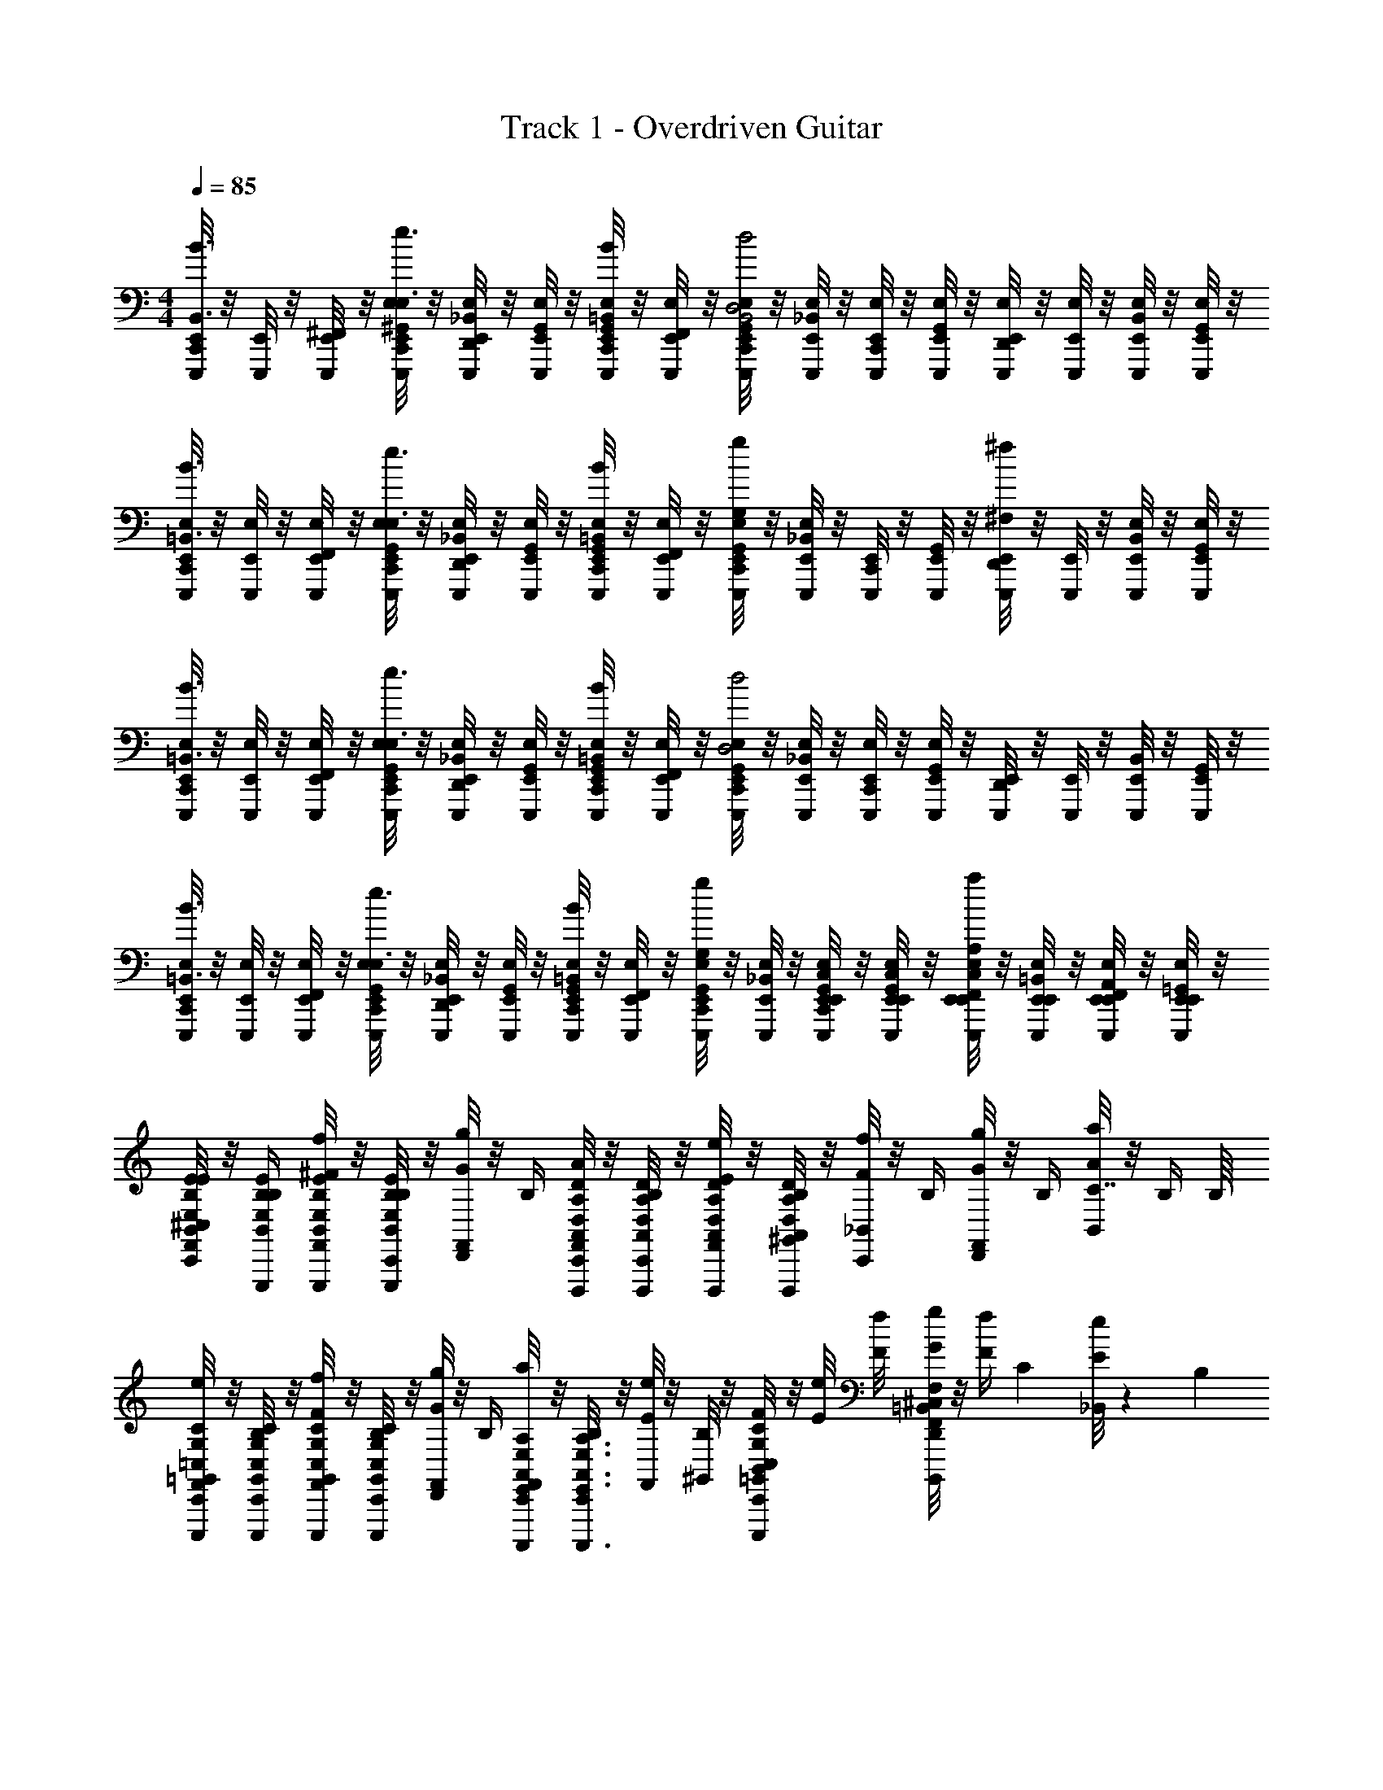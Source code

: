 X: 1
T: Track 1 - Overdriven Guitar
Z: ABC Generated by Starbound Composer v0.8.6
L: 1/4
M: 4/4
Q: 1/4=85
K: C
[C,,/8E,,/8E,,,/4B3/4B,,3/4] z/8 [E,,/8E,,,/4] z/8 [^F,,/8E,,/8E,,,/4] z/8 [C,,/8^G,,/8E,,/8E,/8E,,,/4e3/4E,3/4] z/8 [D,,/8_B,,/8E,,/8E,/8E,,,/4] z/8 [G,,/8E,,/8E,/8E,,,/4] z/8 [C,,/8G,,/8E,,/8E,/8E,,,/4B/=B,,/] z/8 [F,,/8E,,/8E,/8E,,,/4] z/8 [C,,/8G,,/8E,/8E,,/8E,,,/4d2D,2B,,2] z/8 [_B,,/8E,/8E,,/8E,,,/4] z/8 [C,,/8E,/8E,,/8E,,,/4] z/8 [G,,/8E,/8E,,/8E,,,/4] z/8 [D,,/8E,,/8E,/8E,,,/4] z/8 [E,,/8E,/8E,,,/4] z/8 [B,,/8E,,/8E,/8E,,,/4] z/8 [G,,/8E,,/8E,/8E,,,/4] z/8 
[C,,/8E,,/8E,/8E,,,/4B3/4=B,,3/4] z/8 [E,,/8E,/8E,,,/4] z/8 [F,,/8E,,/8E,/8E,,,/4] z/8 [C,,/8G,,/8E,,/8E,/8E,,,/4e3/4E,3/4] z/8 [D,,/8_B,,/8E,/8E,,/8E,,,/4] z/8 [G,,/8E,/8E,,/8E,,,/4] z/8 [C,,/8G,,/8E,/8E,,/8E,,,/4B/=B,,/] z/8 [F,,/8E,,/8E,/8E,,,/4] z/8 [C,,/8G,,/8E,,/8E,/8E,,,/4gG,] z/8 [_B,,/8E,/8E,,/8E,,,/4] z/8 [C,,/8E,,/8E,,,/4] z/8 [G,,/8E,,/8E,,,/4] z/8 [D,,/8E,,/8E,,,/4^f^F,] z/8 [E,,/8E,,,/4] z/8 [B,,/8E,,/8E,/8E,,,/4] z/8 [G,,/8E,,/8E,/8E,,,/4] z/8 
[C,,/8E,,/8E,/8E,,,/4B3/4=B,,3/4] z/8 [E,,/8E,/8E,,,/4] z/8 [F,,/8E,,/8E,/8E,,,/4] z/8 [C,,/8G,,/8E,,/8E,/8E,,,/4e3/4E,3/4] z/8 [D,,/8_B,,/8E,,/8E,/8E,,,/4] z/8 [G,,/8E,,/8E,/8E,,,/4] z/8 [C,,/8G,,/8E,,/8E,/8E,,,/4B/=B,,/] z/8 [F,,/8E,,/8E,/8E,,,/4] z/8 [C,,/8G,,/8E,,/8E,/8E,,,/4d2D,2] z/8 [_B,,/8E,,/8E,/8E,,,/4] z/8 [C,,/8E,,/8E,/8E,,,/4] z/8 [G,,/8E,,/8E,/8E,,,/4] z/8 [D,,/8E,,/8E,,,/4] z/8 [E,,/8E,,,/4] z/8 [B,,/8E,,/8E,,,/4] z/8 [G,,/8E,,/8E,,,/4] z/8 
[C,,/8E,,/8E,/8E,,,/4B3/4=B,,3/4] z/8 [E,,/8E,/8E,,,/4] z/8 [F,,/8E,,/8E,/8E,,,/4] z/8 [C,,/8G,,/8E,,/8E,/8E,,,/4e3/4E,3/4] z/8 [_B,,/8D,,/8E,/8E,,/8E,,,/4] z/8 [G,,/8E,/8E,,/8E,,,/4] z/8 [C,,/8G,,/8E,/8E,,/8E,,,/4B/=B,,/] z/8 [F,,/8E,,/8E,/8E,,,/4] z/8 [G,,/8C,,/8E,,/8E,/8E,,,/4gG,] z/8 [_B,,/8E,/8E,,/8E,,,/4] z/8 [C,/8G,,/8C,,/8E,,/8E,/8E,,/8E,,,/4] z/8 [E,,/8C,/8G,,/8E,/8E,,/8E,,,/4] z/8 [E,,/8C,/8F,,/8E,/8E,,/8E,,,/4aA,] z/8 [E,,/8=B,,/8E,/8E,,/8E,,,/4] z/8 [E,,/8A,,/8F,,/8E,,/8E,/8E,,,/4] z/8 [=G,,/8E,,/8E,/8E,,/8E,,,/4] z/8 
[^C,/8C,,/8F,,/8B,,/4E,/4B,/4E/4E,,,/4e/4E/4] z/8 [B,,/4E/4B,/4E,/4E,,,/4B,/4] [F,,/8B,,/4B,/4E,/4E/4E,,,/4f/4^F/4] z/8 [C,,/8E/4B,/4B,,/4E,/4E,,,/4B,/4] z/8 [D,,/8F,,/8g/4G/4] z/8 B,/4 [C,,/8F,,/8A,,/4D,/4A,/4D/4D,,,/4a/4A/4] z/8 [C,,/8D/4A,,/4A,/4D,/4D,,,/4B,/4] z/8 [F,,/8D/4A,/4D,/4A,,/4D,,,/4E/4e/4] z/8 [^G,,/8D/4A,,/4D,/4A,/4D,,,/4B,/4] z/8 [C,,/8_B,,/8F/4f/4] z/8 B,/4 [D,,/8F,,/8g/4G/4] z/8 B,/4 [B,,/8a/4A/4C7/16] z/8 [z3/16B,/4] B,/16 
[C,,/8F,,/8G,/4=C,/4C/4=G,,/4C,,,/4E/4e/4] z/8 [C,,/8C/4G,/4C,/4G,,/4C,,,/4B,/4] z/8 [F,,/8C/4G,/4G,,/4C,/4C,,,/4f/4F/4] z/8 [C,,/8G,/4G,,/4C,/4C/4C,,,/4B,/4] z/8 [D,,/8F,,/8g/4G/4] z/8 B,/4 [C,,/8F,,/8A,,/4E,,/4E,/4A,/4A,,,,/4A/4a/4] z/8 [C,,/8B,/4A,,3/4A,3/4E,,3/4E,3/4A,,,,3/4] z/8 [F,,/8e/4E/4] z/8 [^G,,/8B,/4] z/8 [B,,/8C,,/8C/4=G,,/4C,/4G,/4C,,,/4f/4F/4] z/8 [E/8e/8] [F/8f/8] [^C,/8D,,/8g/4G/4F,,=B,,F,B,B,,,,] z/8 [z/8F/4f/4] [z/8C17/40] [_B,,/8E/4e/4] z7/40 B,/5 
[C,,/8F,,/8=B,,/4E,/4E/4B,/4E,,,/4e/4E/4] z/8 [C,,/8B,/4E,/4E/4B,,/4E,,,/4B,/4] z/8 [F,,/8B,/4E/4E,/4B,,/4E,,,/4f/4F/4] z/8 [B,/4E,/4B,,/4E/4E,,,/4B,/4] [D,,/8F,,/8g/4G/4] z/8 B,/4 [C,,/8F,,/8A,,/4D/4A,/4D,/4D,,,/4a/4A/4] z/8 [C,,/8A,/4D,/4A,,/4D/4D,,,/4B,/4e/E/] z/8 [F,,/8D/4A,,/4D,/4A,/4D,,,/4] z/8 [^G,,/8D/4D,/4A,/4A,,/4D,,,/4B,/4] z/8 [C,,/8_B,,/8F/4f/4] z/8 B,/4 [D,,/8F,,/8g/4G/4] z/24 [z/12^F,,,/8] [z/12f/4F/4] =F,,,/8 z/24 [^F,,,/8B,,/8E,,,/8e/4E/4] z/8 B,/4 
[C,,/8F,,/8C/4=G,,/4=C,/4G,/4C,,,/4b4B4] z/8 [C,,/8G,,/4G,/4C,/4C/4C,,,/4] z/8 [F,,/8C,/4G,,/4C/4G,/4C,,,/4] z/8 [C,,/8G,/4C/4C,/4G,,/4C,,,/4] z/8 [D,,/8F,,/8] z3/8 [C,,/8F,,/8E,,/4E,/4A,/4A,,/4A,,,,/4] z/8 [C,,/8A,3/4E,,3/4E,3/4A,,3/4A,,,,3/4] z/8 F,,/8 z/8 [E,,/8^G,,/8] z/8 [C,,/8B,,/8C/4=G,,/4C,/4G,/4C,,,/4] z3/8 [D,,/8F,,/8F,,=B,,F,B,B,,,,] z/8 D,,/8 z/8 D,,/8 z/8 D,,/8 z/8 
[^C,/8C,,/8F,,/8B,,/4E/4E,/4B,/4E,,,/4e/4E/4] z/8 [B,,/4B,/4E/4E,/4E,,,/4B,/4] [F,,/8E/4B,/4E,/4B,,/4E,,,/4f/4F/4] z/8 [C,,/8B,,/4B,/4E,/4E/4E,,,/4B,/4] z/8 [D,,/8F,,/8g/4G/4] z/8 B,/4 [C,,/8F,,/8A,,/4D,/4A,/4D/4D,,,/4a/4A/4] z/8 [C,,/8A,/4D/4A,,/4D,/4D,,,/4B,/4E/e/] z/8 [F,,/8A,/4A,,/4D,/4D/4D,,,/4] z/8 [^G,,/8A,,/4A,/4D/4D,/4D,,,/4B,/4] z/8 [C,,/8_B,,/8F/4f/4] z/8 B,/4 [D,,/8F,,/8g/4G/4] z/8 B,/4 [B,,/8a/4A/4] z/8 B,/4 
[C,,/8F,,/8=G,,/4=C,/4G,/4C/4C,,,/4E/4e/4] z/8 [C,,/8G,,/4G,/4C/4C,/4C,,,/4B,/4] z/8 [F,,/8C,/4C/4G,/4G,,/4C,,,/4f/4F/4] z/8 [C,,/8C,/4G,,/4C/4G,/4C,,,/4B,/4] z/8 [D,,/8F,,/8g/4G/4] z/8 B,/4 [C,,/8F,,/8A,/4E,,/4A,,/4E,/4A,,,,/4A/4a/4] z/8 [C,,/8B,/4e/E/A,3/4E,3/4E,,3/4A,,3/4A,,,,3/4] z/8 F,,/8 z/8 [^G,,/8B,/4] z/8 [B,,/8C,,/8C/4=G,,/4G,/4C,/4C,,,/4f/4F/4] z/8 [E/8e/8] [F/8f/8] [^C,/8D,,/8g/4G/4F,,F,B,=B,,B,,,,] z/8 [F/4f/4] [_B,,/8E/4e/4] z3/8 
[C,,/8F,,/8=B,,/4E/4E,/4B,/4E,,,/4e/4E/4] z/8 [C,,/8B,,/4B,/4E/4E,/4E,,,/4B,/4] z/8 [F,,/8B,,/4B,/4E/4E,/4E,,,/4f/4F/4] z/8 [B,/4E,/4B,,/4E/4E,,,/4B,/4] [D,,/8F,,/8g/4G/4] z/8 B,/4 [C,,/8F,,/8A,/4D/4D,/4A,,/4D,,,/4a/4A/4] z/8 [C,,/8A,,/4D/4D,/4A,/4D,,,/4B,/4e/E/] z/8 [F,,/8D/4A,/4A,,/4D,/4D,,,/4] z/8 [^G,,/8D/4A,/4D,/4A,,/4D,,,/4B,/4] z/8 [C,,/8_B,,/8F/4f/4] z/8 B,/4 [D,,/8F,,/8g/4G/4] z/8 [f/4F/4] [B,,/8e/4E/4] z/8 B,/4 
[C,,/8F,,/8=G,,/4=C,/4G,/4C/4C,,,/4B/4b/4] z/8 [C,,/8C/4G,/4C,/4G,,/4C,,,/4B,/4] z/8 [F,,/8C,/4C/4G,,/4G,/4C,,,/4A/4a/4] z/8 [C,/4G,,/4G,/4C/4C,,,/4B,/4] [D,,/8F,,/8g/4G/4] z/8 B,/4 [C,,/8F,,/8E,,/4A,/4A,,/4E,/4A,,,,/4A/4a/4] z/8 [C,,/8g/G/E,3/4E,,3/4A,,3/4A,3/4A,,,,3/4] z/8 F,,/8 z/8 [D,,/8^G,,/8B,/4] z/8 [D,,/8B,,/8G,/4C/4=G,,/4C,/4C,,,/4F/4f/4] z/8 [e/8E/8] [F/8f/8] [D,,/8^C,/8g/4G/4F,,=B,,F,B,B,,,,] z/8 [F/4f/4] [D,,/8E/4e/4] z/8 D,,/8 z/8 
[C,/8C,,/8F,,/8B,,/4E/4E,/4B,/4E,,,/4e/4E/4] z/8 [B,,/4B,/4E/4E,/4E,,,/4B,/4] [F,,/8E/4B,/4E,/4B,,/4E,,,/4f/4F/4] z/8 [C,,/8B,,/4B,/4E,/4E/4E,,,/4B,/4] z/8 [D,,/8F,,/8g/4G/4] z/8 B,/4 [C,,/8F,,/8A,,/4D,/4A,/4D/4D,,,/4a/4A/4] z/8 [C,,/8A,/4D/4A,,/4D,/4D,,,/4B,/4E/e/] z/8 [F,,/8A,/4A,,/4D,/4D/4D,,,/4] z/8 [^G,,/8A,,/4A,/4D/4D,/4D,,,/4B,/4] z/8 [C,,/8_B,,/8F/4f/4] z/8 B,/4 [D,,/8F,,/8g/4G/4] z/8 B,/4 [B,,/8a/4A/4] z/8 B,/4 
[C,,/8F,,/8=G,,/4=C,/4G,/4C/4C,,,/4E/4e/4] z/8 [C,,/8G,,/4G,/4C/4C,/4C,,,/4B,/4] z/8 [F,,/8C,/4C/4G,/4G,,/4C,,,/4f/4F/4] z/8 [C,,/8C,/4G,,/4C/4G,/4C,,,/4B,/4] z/8 [D,,/8F,,/8g/4G/4] z/8 B,/4 [C,,/8F,,/8A,/4E,,/4A,,/4E,/4A,,,,/4A/4a/4] z/8 [C,,/8B,/4e/E/A,3/4E,3/4E,,3/4A,,3/4A,,,,3/4] z/8 F,,/8 z/8 [^G,,/8B,/4] z/8 [B,,/8C,,/8C/4=G,,/4G,/4C,/4C,,,/4f/4F/4] z/8 [E/8e/8] [F/8f/8] [^C,/8D,,/8g/4G/4F,,F,B,=B,,B,,,,] z/8 [F/4f/4] [_B,,/8E/4e/4] z3/8 
[C,,/8F,,/8=B,,/4E/4E,/4B,/4E,,,/4e/4E/4] z/8 [C,,/8B,,/4B,/4E/4E,/4E,,,/4B,/4] z/8 [F,,/8B,,/4B,/4E/4E,/4E,,,/4f/4F/4] z/8 [B,/4E,/4B,,/4E/4E,,,/4B,/4] [D,,/8F,,/8g/4G/4] z/8 B,/4 [C,,/8F,,/8A,/4D/4D,/4A,,/4D,,,/4a/4A/4] z/8 [C,,/8A,,/4D/4D,/4A,/4D,,,/4B,/4e/E/] z/8 [F,,/8D/4A,/4A,,/4D,/4D,,,/4] z/8 [^G,,/8D/4A,/4D,/4A,,/4D,,,/4B,/4] z/8 [C,,/8_B,,/8F/4f/4] z/8 B,/4 [D,,/8F,,/8g/4G/4] z/8 [f/4F/4] [B,,/8e/4E/4] z/8 B,/4 
[C,,/8F,,/8=G,,/4=C,/4G,/4C/4C,,,/4B/4b/4] z/8 [C,,/8C/4G,/4C,/4G,,/4C,,,/4B,/4] z/8 [F,,/8C,/4C/4G,,/4G,/4C,,,/4A/4a/4] z/8 [C,/4G,,/4G,/4C/4C,,,/4B,/4] [D,,/8F,,/8g/4G/4] z/8 B,/4 [C,,/8F,,/8E,,/4A,/4A,,/4E,/4A,,,,/4A/4a/4] z/8 [C,,/8g/G/E,3/4E,,3/4A,,3/4A,3/4A,,,,3/4] z/8 F,,/8 z/8 [D,,/8^G,,/8B,/4] z/8 [D,,/8B,,/8G,/4C/4=G,,/4C,/4C,,,/4F/4f/4] z/8 [e/8E/8] [F/8f/8] [D,,/8^C,/8g/4G/4F,,=B,,F,B,B,,,,] z/8 [F/4f/4] [D,,/8E/4e/4] z/8 D,,/8 z/8 
[C,/8C,,/8F,,/8B,,/4E/4E,/4B,/4E,,,/4e/4E/4] z/8 [B,,/4B,/4E/4E,/4E,,,/4B,/4] [F,,/8E/4B,/4E,/4B,,/4E,,,/4f/4F/4] z/8 [C,,/8B,,/4B,/4E,/4E/4E,,,/4B,/4] z/8 [D,,/8F,,/8g/4G/4] z/8 B,/4 [C,,/8F,,/8A,,/4D,/4A,/4D/4D,,,/4a/4A/4] z/8 [C,,/8A,/4D/4A,,/4D,/4D,,,/4B,/4E/e/] z/8 [F,,/8A,/4A,,/4D,/4D/4D,,,/4] z/8 [^G,,/8A,,/4A,/4D/4D,/4D,,,/4B,/4] z/8 [C,,/8_B,,/8F/4f/4] z/8 B,/4 [D,,/8F,,/8g/4G/4] z/8 B,/4 [B,,/8a/4A/4] z/8 B,/4 
[C,,/8F,,/8=G,,/4=C,/4G,/4C/4C,,,/4E/4e/4] z/8 [C,,/8G,,/4G,/4C/4C,/4C,,,/4B,/4] z/8 [F,,/8C,/4C/4G,/4G,,/4C,,,/4f/4F/4] z/8 [C,,/8C,/4G,,/4C/4G,/4C,,,/4B,/4] z/8 [D,,/8F,,/8g/4G/4] z/8 B,/4 [C,,/8F,,/8A,/4E,,/4A,,/4E,/4A,,,,/4A/4a/4] z/8 [C,,/8B,/4e/E/A,3/4E,3/4E,,3/4A,,3/4A,,,,3/4] z/8 F,,/8 z/8 [^G,,/8B,/4] z/8 [B,,/8C,,/8C/4=G,,/4G,/4C,/4C,,,/4f/4F/4] z/8 [E/8e/8] [F/8f/8] [^C,/8D,,/8g/4G/4F,,F,B,=B,,B,,,,] z/8 [F/4f/4] [_B,,/8E/4e/4] z3/8 
[C,,/8F,,/8=B,,/4E/4E,/4B,/4E,,,/4e/4E/4] z/8 [C,,/8B,,/4B,/4E/4E,/4E,,,/4B,/4] z/8 [F,,/8B,,/4B,/4E/4E,/4E,,,/4f/4F/4] z/8 [B,/4E,/4B,,/4E/4E,,,/4B,/4] [D,,/8F,,/8g/4G/4] z/8 B,/4 [C,,/8F,,/8A,/4D/4D,/4A,,/4D,,,/4a/4A/4] z/8 [C,,/8A,,/4D/4D,/4A,/4D,,,/4B,/4e/E/] z/8 [F,,/8D/4A,/4A,,/4D,/4D,,,/4] z/8 [D,,/8D/4A,/4D,/4A,,/4D,,,/4B,/4] z/8 [F,,/8C,,/8F/4f/4] ^G,,/8 [_B,,/8B,/4] z/8 [C,,/8g/4G/4] z/8 [f/4F/4] [C,,/8e/4E/4] z/8 B,/4 
[C,,/8A,/8A,A,,E,,E,A,,,E] z3/8 E,,/8 z3/8 [C,,/8C,/8B,F,=B,,B,,,F] z3/8 E,,/8 z/8 B,,,/8 E,,/8 [C,,/8A,/8CG,=C,C,,G] z3/8 E,,/8 z3/8 [C,,/8^C,/8B,F,B,,B,,,A] z3/8 E,,/8 z/8 B,,,/8 E,,/8 
[A,/8C,,/8A,,E,A,E,,A,,,eBE] z3/8 E,,/8 z3/8 [C,/8C,,/8B,,F,B,F,,B,,,fdF] z3/8 E,,/8 z/8 B,,,/8 E,,/8 [A,/8C,,/8=C,G,C=G,,C,,geG] z3/8 E,,/8 z3/8 [^C,/8C,,/8D,39/8A,39/8D39/8A,,39/8D,,5a5f5A5] z15/8 
^D,,,/8 z7/8 _B,,/8 z3/8 B,,/8 z3/8 B,,/8 z/8 C,,/8 E,,/8 [D,,/8A,/8] z3/8 [C,,/8C,/8C,,/4=C,7/4C,7/4] z/8 C,,/4 [D,,/8B,,/8C,,/4C/G,/] z/8 C,,/4 
[C,,/8B,,/8C/4G,/4C,,/4] z/8 [C,,/8C/4G,/4C,,/4] z/8 [D,,/8C,,/4] z/8 [C,,/8A,/8D,,/F3/4D,3/4A,3/4D3/4D,9/4] z/8 B,,/8 z/8 [C,,/8^G,,/8D,,/4] z/8 [D,,/8D,,/4G/D,/A,/D/] z/8 D,,/4 [C,,/8B,,/8G/4D,/4A,/4D/4D,,/4] z/8 [C,,/8D/4D,/4A,/4F/4A,,,/4] z/8 [D,,/8B,,/8D,,/4] z/8 ^D,,/4 [C,,/8B,,/8E,,,/E=B,,E,B,] z/8 G,,/8 z/8 [=D,,/8E,,,/] z3/8 
[C,,/8_B,,/8D/4A,,/4D,/4A,/4E,,,/4] z/8 [C,,/8G,,/8E/4=B,,/4E,/4B,/4E,,,/4] z/8 [D,,/8E,,,/4] z/8 [C,,/8A,/8G,,,/G,9/4D,9/4=G,,9/4] z/8 F,,/8 z/8 [C,,/8G,,,/4] z/8 [D,,/8G,,,/4] z/8 G,,,/4 [C,,/8F,,/8G,,,/4D/G/] z/8 [C,,/8G,,,/4] z/8 [D,,/8F,,/8D/4F/4G,,,/4] z/8 G,,,/4 [C,,/8^C,/8C,,/4=C,7/4C,7/4] z/8 C,,/4 [D,,/8_B,,/8C,,/4C/G,/] z/8 C,,/4 
[C,,/8B,,/8C/4G,/4C,,/4] z/8 [C,,/8C/4G,/4C,,/4] z/8 [D,,/8C,,/4] z/8 [C,,/8A,/8D,,/F3/4D,3/4A,3/4D3/4D,9/4] z/8 B,,/8 z/8 [C,,/8^G,,/8D,,/4] z/8 [D,,/8D,,/4G/D,/A,/D/] z/8 D,,/4 [C,,/8B,,/8G/4D,/4A,/4D/4D,,/4] z/8 [C,,/8D/4D,/4A,/4F/4A,,,/4] z/8 [D,,/8B,,/8D,,/4] z/8 ^D,,/4 [C,,/8B,,/8A,/8E,,,/E=B,,E,B,] z/8 G,,/8 z/8 [=D,,/8E,,,/] z3/8 
[C,,/8_B,,/8D/4A,,/4D,/4A,/4E,,,/4] z/8 [C,,/8G,,/8E/4=B,,/4E,/4B,/4E,,,/4] z/8 [D,,/8E,,,/4] z/8 [C,,/8G,,,/G,9/4D,9/4=G,,9/4] z/8 F,,/8 z/8 [C,,/8G,,,/4] z/8 [D,,/8G,,,/4] z/8 G,,,/4 [C,,/8F,,/8G,,,/4D/G/] z/8 [C,,/8G,,,/4] z/8 [D,,/8F,,/8F/4D/4G,,,/4] z/8 [D,,/8G,,,/4] D,,/8 [C,,/8A,/8C,,/4C,7/4C,7/4] z/8 C,,/4 [D,,/8_B,,/8C,,/4C/G,/] z/8 C,,/4 
[C,,/8B,,/8C/4G,/4C,,/4] z/8 [C,,/8C/4G,/4C,,/4] z/8 [D,,/8^C,/8C,,/4] z/8 [C,,/8A,/8D,,/F3/4D,3/4A,3/4D3/4D,9/4] z/8 B,,/8 z/8 [C,,/8^G,,/8D,,/4] z/8 [D,,/8D,,/4G/D,/A,/D/] z/8 D,,/4 [C,,/8B,,/8G/4D,/4A,/4D/4D,,/4] z/8 [C,,/8D/4D,/4A,/4F/4A,,,/4] z/8 [D,,/8B,,/8D,,/4] z/8 ^D,,/4 [C,,/8A,/8B,,/8E=B,,E,B,E,,] z/8 G,,/8 z/8 =D,,/8 z/8 F,,/8 z/8 
[C,,/8_B,,/8E/4=B,,/4E,/4B,/4E,,/4] z/8 [C,,/8G,,/8D/4A,/4A,,/4D,/4D,,/4] z/8 D,,/8 z/8 [C,,/8_B,,/8C/G,/=C,/=G,,C,C,,] z/8 ^G,,/8 z/8 [C,,/8F,,/8C/4G,/4C,/4] z/8 [D,,/8F,,/8C/4G,/4C,/4] z/8 [C,,/8F,,/8G,/4C,/4F,,,/4=G,,/4] z/8 [D,,/8B,,/8C/4G,,/4C,/4G,/4C,,/4C,/4] z/8 [C,,/8F,,/8F,,,/4] z/8 [D,,/8F,,/8B,/4F,,/4=B,,/4F,/4B,,,/4B,,/4] z/8 [_B,,/8F,,,/4] z/8 [^G,,/8^C,/8C,,/8A,,,/A,,/E,7/4A,7/4E,,7/4A,,7/4] z3/8 [D,,/8F,,/8A,,,/A,/E,/] z/8 B,,/8 z/8 
[C,,/8B,,/8A,,,/4] z/8 [C,,/8A,,,/4] z/8 [D,,/8F,,/8A,,,/4] z/8 [A,/8C,,/8B,,/8D,,/A,9/4D9/4A,,9/4D,9/4] z3/8 [C,,/8B,,/8D,,/4] z/8 [D,,/8B,,/8D,,/4] z/8 [B,,/8D,,/4] z/8 [C,,/8D,,/4] z/8 [C,,/8B,,/8D,,/4] z/8 [D,,/8D,,/4] z/8 D,,/4 [A,/8C,,/8B,,/8E,,/4E=B,,E,B,] z/8 [G,,/8E,,,/4] z/8 [D,,/8E,,,/4] z/8 [_B,,/8E,,,/4] z/8 
[C,,/8D/4A,,/4D,/4A,/4E,,,/4] z/8 [C,,/8B,,/8E/4=B,,/4E,/4B,/4E,,,/4] z/8 [D,,/8_B,,/8E,,,/4G,5/D,,5/=G,,5/D,5/] z/8 [C,,/8A,/8G,,,3/4] z/8 B,,/8 z/8 [C,,/8B,,/8] z/8 [D,,/8^G,,/8G,,,/4] z/8 [B,,/8G,,,/4] z/8 [E,,/8B,,/8G,,,/4] C,,/8 [E,,/8G,,,/4] E,,/8 [E,,/8G,,,/4] z/8 G,,,/4 [C,,/8C,/8C,,/4=C,7/4C,7/4] z/8 C,,/4 [D,,/8B,,/8C,,/4C/G,/] z/8 C,,/4 
[C,,/8B,,/8C/4G,/4C,,/4] z/8 [C,,/8C/4G,/4C,,/4] z/8 [D,,/8C,,/4] z/8 [C,,/8A,/8D,,/F3/4D,3/4A,3/4D3/4D,9/4] z/8 B,,/8 z/8 [C,,/8G,,/8D,,/4] z/8 [D,,/8D,,/4G/D,/A,/D/] z/8 D,,/4 [C,,/8B,,/8G/4D,/4A,/4D/4D,,/4] z/8 [C,,/8D/4D,/4A,/4F/4A,,,/4] z/8 [D,,/8B,,/8D,,/4] z/8 ^D,,/4 [C,,/8B,,/8E,,,/E=B,,E,B,] z/8 G,,/8 z/8 [=D,,/8E,,,/] z3/8 
[C,,/8_B,,/8D/4A,,/4D,/4A,/4E,,,/4] z/8 [C,,/8G,,/8E/4=B,,/4E,/4B,/4E,,,/4] z/8 [D,,/8E,,,/4] z/8 [C,,/8A,/8G,,,/D5/4A,,9/4D,9/4A,9/4] z/8 F,,/8 z/8 [C,,/8G,,,/4] z/8 [D,,/8G,,,/4] z/8 G,,,/4 [C,,/8F,,/8G,,,/4D/G/] z/8 [C,,/8G,,,/4] z/8 [D,,/8F,,/8D/4F/4G,,,/4] z/8 G,,,/4 [C,,/8^C,/8C,,/4=C,7/4C,7/4] z/8 C,,/4 [D,,/8_B,,/8C,,/4C/G,/] z/8 C,,/4 
[C,,/8B,,/8C/4G,/4C,,/4] z/8 [C,,/8C/4G,/4C,,/4] z/8 [D,,/8C,,/4] z/8 [C,,/8A,/8D,,/F3/4D,3/4A,3/4D3/4D,9/4] z/8 B,,/8 z/8 [C,,/8G,,/8D,,/4] z/8 [D,,/8D,,/4G/D,/A,/D/] z/8 D,,/4 [C,,/8B,,/8G/4D,/4A,/4D/4D,,/4] z/8 [C,,/8D/4D,/4A,/4F/4A,,,/4] z/8 [D,,/8B,,/8D,,/4] z/8 ^D,,/4 [C,,/8B,,/8A,/8E,,,/E=B,,E,B,] z/8 G,,/8 z/8 [=D,,/8E,,,/] z3/8 
[C,,/8_B,,/8D/4A,,/4D,/4A,/4E,,,/4] z/8 [C,,/8G,,/8E/4=B,,/4E,/4B,/4E,,,/4] z/8 [D,,/8E,,,/4] z/8 [C,,/8G,,,/G,9/4D,9/4=G,,9/4] z/8 F,,/8 z/8 [C,,/8G,,,/4] z/8 [D,,/8G,,,/4] z/8 G,,,/4 [C,,/8F,,/8G,,,/4D/G/] z/8 [C,,/8G,,,/4] z/8 [D,,/8F,,/8F/4D/4G,,,/4] z/8 [D,,/8G,,,/4] D,,/8 [C,,/8^C,/8C,,/4=C,7/4C,7/4] z/8 C,,/4 [D,,/8_B,,/8C,,/4C/G,/] z/8 C,,/4 
[C,,/8B,,/8C/4G,/4C,,/4] z/8 [C,,/8C/4G,/4C,,/4] z/8 [D,,/8C,,/4] z/8 [C,,/8A,/8D,,/F3/4D,3/4A,3/4D3/4D,9/4] z/8 B,,/8 z/8 [C,,/8^G,,/8D,,/4] z/8 [D,,/8D,,/4G/D,/A,/D/] z/8 D,,/4 [C,,/8B,,/8G/4D,/4A,/4D/4D,,/4] z/8 [C,,/8D/4D,/4A,/4F/4A,,,/4] z/8 [D,,/8B,,/8D,,/4] z/8 ^D,,/4 [C,,/8F,,/8E/4B,/4E,,/4E,3/4=B,,3/4] z/8 [C,,/8F,,/8E/4B,/4E,,/4] z/8 [=D,,/8_B,,/8] z/8 [C,,/8F,,/8^C,/8D/A,/D,,/D,A,,] z3/8 
[C,,/8F,,/8D/4A,/4D,,/4] z/8 [D,,/8B,,/8] z/8 [C,,/8F,,/8A,/8G,/C/C,,/=C,5/4=G,,5/4] z3/8 [C,,/8F,,/8C/4G,/4C,,/4] z/8 [D,,/8B,,/8C/4G,/4C,,/4] z/8 [C,,/8G,,,/4] z/8 [D,,/8B,,/8C/4G,/4C,,/4C,/G,,/] B,,,/8 [B,,,/8G,,,/4] B,,,/8 [D,,/8B,,/8A,/8B,,,/4B,/F,,/=B,,/F,/] z/8 E,,,/4 [^C,/8C,,/8_B,,/8A,,,/A,,/A,7/4E,,7/4A,,7/4E,7/4] z3/8 [D,,/8B,,/8A,,,/A,/E,/A,,/] z/8 B,,/8 z/8 [C,,/8B,,/8A,,,/4] z/8 
[C,,/8F,,/8A,,,/4=B,,/4B,/4E,/4] z/8 [D,,/8F,,/8A,,,/4] z/8 [C,,/8_B,,/8A,/8D,,3/4D2A,,2D,2A,2D2A,2D,2] z3/8 C,,/8 z/8 [D,,/8B,,/8D,,/4] z/8 [B,,/8D,,/4] z/8 [C,,/8B,,/8D,,/4] z/8 [C,,/8B,,/8D,,/4] z/8 [D,,/8B,,/8D,,/4] z/8 [D,,/8B,,/8E/4B,/4E,,/4E/4B,/4E,/4] z/8 [D,,/8E/4B,/4E,,,/4B,/4E,/4E/4E,3/4=B,,3/4] z/8 [C,,/8E,,,/4] z/8 [C,,/8E,,,/4] z/8 [D,,/8E/4B,,/4E,/4B,/4E,,,/4E,/4B,/4E/4] z/8 [C,,/8E,,,/4] z/8 
[C,,/8E,,,/4] z/8 [D,,/8A,/8G5/D,5/G,5/D5/G,,,5/G,5/D5/G5/] z3/8 F,,/8 z3/8 [F,,/8E,,/8B,,/8] z/8 [B,,/8E,,/8] z/8 F,,/8 z/8 [A,,/8E,,/8^G,,/8] z/8 [A,,/8E,,/8G,,/8] z/8 [=G,,/8E,,/8^G,,/8] z/8 [z/32F,,/8C,,/8A,/8E/4B,/4E/4e/4E,,3/4] [z7/32E71/288B,,71/288E,71/288B,71/288] [z/36E/4B,/4B,/4] [z2/9B,,73/288B,73/288E73/288E,73/288] [z/32F,,/8B,/4E/4F/4f/4] [z7/32B,,71/288E71/288E,71/288B,71/288] [z/36C,,/8E/4B,/4E,,/4B,/4] [z2/9E73/288E,73/288B,,73/288B,73/288] [D,,/8F,,/8g/4G/4] z/8 
B,/4 [z/32F,,/8C,,/8A,/4D/4B,,,/4A/4a/4] [z7/32A,,71/288D71/288A,71/288D,71/288] [z/36C,,/8D/4A,/4B,/4E,,] [z2/9D,73/288A,,73/288A,73/288D73/288] [z/32F,,/8D/4A,/4E/4e/4] [z7/32D71/288A,71/288A,,71/288D,71/288] [z/36G,,/8D/4A,/4B,/4] [z2/9D,73/288A,,73/288A,73/288D73/288] [_B,,/8F/4f/4] z/8 [C,,/8B,/4] z/8 [C,/8D,,/8g/4G/4] z/8 B,/4 [E,,/8A,/8A/4a/4] z/8 [C,,/8B,/4] z/8 [z/32C,,/8B,,/8G,/4C/4E/4e/4E,,3/4] [z5/32=G,,71/288C71/288G,71/288=C,71/288] [z/16^G,,/8] [z/36G,/4C/4B,/4] [z2/9C,73/288C73/288G,73/288=G,,73/288] [z/32B,,/8G,/4C/4f/4F/4] [z5/32G,,71/288C,71/288C71/288G,71/288] [z/16^G,,/8] [z/36C,,/8G,/4C/4E,,/4B,/4] [z2/9=G,,73/288C73/288G,73/288C,73/288] [B,,/8D,,/8G/4g/4] z/16 [z/16^G,,/8] 
B,/4 [z/32C,,/8B,,/8E,/4A,/4B,,,/4A/4a/4] [z5/32E,,71/288A,71/288E,71/288A,,71/288] [z/16G,,/8] [z/36C,,/8B,/4A,3/4E,3/4E,,3/4] [z2/9A,,217/288E,217/288A,217/288E,,217/288] [F,,/8e/4E/4] z/8 [G,,/8B,/4] z/8 [z/32A,/8G,/4C/4B,,,/4F/4f/4] [z7/32=G,,71/288C,71/288C71/288G,71/288] [C,,/8E/8e/8E,,/4] [F/8f/8] [z/32^C,/8D,,/8G/4g/4F,B,] [z7/32F,,B,F,=B,,] [F/4f/4G,,3/4] [E,,/8E/4e/4] z/8 C,,/8 z/8 [z/32F,,/8C,,/8A,/8E/4B,/4E/4e/4E,,3/4] [z7/32E71/288B,,71/288E,71/288B,71/288] [z/36E/4B,/4B,/4] [z2/9B,,73/288B,73/288E73/288E,73/288] [z/32F,,/8B,/4E/4f/4F/4] [z7/32B,,71/288E71/288E,71/288B,71/288] [z/36C,,/8E/4B,/4E,,/4B,/4] [z2/9E73/288E,73/288B,,73/288B,73/288] [D,,/8F,,/8G/4g/4] z/8 
B,/4 [z/32F,,/8C,,/8A,/4D/4B,,,/4A/4a/4] [z7/32A,,71/288D71/288A,71/288D,71/288] [z/36C,,/8D/4A,/4B,/4E/e/E,,3/4] [z2/9D,73/288A,,73/288A,73/288D73/288] [z/32F,,/8D/4A,/4] [z7/32D71/288A,71/288A,,71/288D,71/288] [z/36^G,,/8D/4A,/4B,/4] [z2/9D,73/288A,,73/288A,73/288D73/288] [_B,,/8F/4f/4] z/8 [C,,/8E/8e/8] [F/8f/8] [A,/8D,,/8G/4g/4A,E,A,E,A,,] z/8 [F/4f/4] [C,/8E,,/8E/4e/4B,11/28] z/8 C,,/8 z/56 _B,17/224 =B,/32 [C,,/8B,,/8E,,3/4B,F,B,F,=B,,] z3/8 _B,,/8 z/8 [C,,/8E,,/4] z/8 [D,,/8B,,/8^D3B,3D3] z3/8 
[D,,/8B,,,/4] z/8 [C,,/8A,/8E,,3/4] z5/8 [=B,,/8E,,/8] z/8 [B,,/8E,,/8] z/8 [A,,/8E,,/8] z/8 [A,,/8E,,/8] z/8 [B,,,/8E,,/8=G,,/8] z/8 [B,,,/8E,,/8G,,/8] z/8 [C,/8C,,/8F,,/8B,,/4E/4E,/4B,/4E,,,/4e/4E/4] z/8 [B,,/4B,/4E/4E,/4E,,,/4B,/4] [F,,/8E/4B,/4E,/4B,,/4E,,,/4f/4F/4] z/8 [C,,/8B,,/4B,/4E,/4E/4E,,,/4B,/4] z/8 [D,,/8F,,/8g/4G/4] z/8 B,/4 
[C,,/8F,,/8A,,/4D,/4A,/4=D/4=D,,,/4a/4A/4] z/8 [C,,/8A,/4D/4A,,/4D,/4D,,,/4B,/4E/e/] z/8 [F,,/8A,/4A,,/4D,/4D/4D,,,/4] z/8 [^G,,/8A,,/4A,/4D/4D,/4D,,,/4B,/4] z/8 [C,,/8_B,,/8F/4f/4] z/8 B,/4 [D,,/8F,,/8g/4G/4] z/8 B,/4 [B,,/8a/4A/4] z/8 B,/4 [C,,/8F,,/8=G,,/4=C,/4G,/4C/4C,,,/4E/4e/4] z/8 [C,,/8G,,/4G,/4C/4C,/4C,,,/4B,/4] z/8 [F,,/8C,/4C/4G,/4G,,/4C,,,/4f/4F/4] z/8 [C,,/8C,/4G,,/4C/4G,/4C,,,/4B,/4] z/8 [D,,/8F,,/8g/4G/4] z/8 B,/4 
[C,,/8F,,/8A,/4E,,/4A,,/4E,/4A,,,,/4A/4a/4] z/8 [C,,/8B,/4e/E/A,3/4E,3/4E,,3/4A,,3/4A,,,,3/4] z/8 F,,/8 z/8 [^G,,/8B,/4] z/8 [B,,/8C,,/8C/4=G,,/4G,/4C,/4C,,,/4f/4F/4] z/8 [E/8e/8] [F/8f/8] [A,/8D,,/8g/4G/4F,,F,B,=B,,B,,,,] z/8 [F/4f/4] [_B,,/8E/4e/4] z3/8 [C,,/8F,,/8^C,/8=B,,/4E/4E,/4B,/4E,,,/4e/4E/4] z/8 [C,,/8B,,/4B,/4E/4E,/4E,,,/4B,/4] z/8 [F,,/8B,,/4B,/4E/4E,/4E,,,/4f/4F/4] z/8 [B,/4E,/4B,,/4E/4E,,,/4B,/4] [D,,/8F,,/8g/4G/4] z/8 B,/4 
[C,,/8F,,/8A,/4D/4D,/4A,,/4D,,,/4a/4A/4] z/8 [C,,/8A,,/4D/4D,/4A,/4D,,,/4B,/4e/E/] z/8 [F,,/8D/4A,/4A,,/4D,/4D,,,/4] z/8 [^G,,/8D/4A,/4D,/4A,,/4D,,,/4B,/4] z/8 [C,,/8_B,,/8F/4f/4] z/8 B,/4 [D,,/8F,,/8g/4G/4] z/8 [f/4F/4] [B,,/8e/4E/4] z/8 B,/4 [C,,/8F,,/8=G,,/4=C,/4G,/4C/4C,,,/4B/4b/4] z/8 [C,,/8C/4G,/4C,/4G,,/4C,,,/4B,/4] z/8 [F,,/8C,/4C/4G,,/4G,/4C,,,/4A/4a/4] z/8 [C,,/8C,/4G,,/4G,/4C/4C,,,/4B,/4] z/8 [D,,/8F,,/8g/4G/4] z/8 B,/4 
[C,,/8F,,/8E,,/4A,/4A,,/4E,/4A,,,,/4A/4a/4] z/8 [C,,/8g/G/E,3/4E,,3/4A,,3/4A,3/4A,,,,3/4] z/8 F,,/8 z/8 [E,,/8^G,,/8B,/4] z/8 [C,,/8B,,/8G,/4C/4=G,,/4C,/4C,,,/4F/4f/4] z/8 [e/8E/8] [F/8f/8] [D,,/8F,,/8g/4G/4F,,=B,,F,B,B,,,,] z/8 [D,,/8F/4f/4] z/8 [D,,/8E/4e/4] z/8 D,,/8 z/8 [^C,/8C,,/8F,,/8B,,/4E/4E,/4B,/4E,,,/4e/4E/4] z/8 [B,,/4B,/4E/4E,/4E,,,/4B,/4] [F,,/8E/4B,/4E,/4B,,/4E,,,/4f/4F/4] z/8 [C,,5/36B,,/4B,/4E,/4E/4E,,,/4B,/4] z/9 [D,,/8F,,/8g/4G/4] z/8 B,/4 
[C,,/8F,,/8A,,/4D,/4A,/4D/4D,,,/4a/4A/4] z/8 [C,,5/36A,/4D/4A,,/4D,/4D,,,/4B,/4E/e/] z/9 [F,,/8A,/4A,,/4D,/4D/4D,,,/4] z/8 [^G,,5/36A,,/4A,/4D/4D,/4D,,,/4B,/4] z/9 [C,,/8_B,,/8F/4f/4] z/8 B,/4 [D,,/8F,,/8g/4G/4] z/8 B,/4 [B,,/8a/4A/4] z/8 B,/4 [C,,/8F,,/8=G,,/4=C,/4G,/4C/4C,,,/4E/4e/4] z/8 [C,,5/36G,,/4G,/4C/4C,/4C,,,/4B,/4] z/9 [F,,/8C,/4C/4G,/4G,,/4C,,,/4f/4F/4] z/8 [C,,5/36C,/4G,,/4C/4G,/4C,,,/4B,/4] z/9 [D,,/8F,,/8g/4G/4] z/8 B,/4 
[C,,/8F,,/8A,/4E,,/4A,,/4E,/4A,,,,/4A/4a/4] z/8 [C,,5/36B,/4e/E/A,3/4E,3/4E,,3/4A,,3/4A,,,,3/4] z/9 F,,/8 z/8 [^G,,5/36B,/4] z/9 [B,,/8C,,/8C/4=G,,/4G,/4C,/4C,,,/4f/4F/4] z/8 [E5/36e5/36] [F/9f/9] [D,,/8g/4G/4F,,F,B,=B,,B,,,,] z/8 [F/4f/4] [A,/8E/4e/4] z3/8 [^C,/8C,,/8F,,/8B,,/4E/4E,/4B,/4E,,,/4e/4E/4] z/8 [C,,5/36B,,/4B,/4E/4E,/4E,,,/4B,/4] z/9 [F,,/8B,,/4B,/4E/4E,/4E,,,/4f/4F/4] z/8 [B,/4E,/4B,,/4E/4E,,,/4B,/4] [D,,/8F,,/8g/4G/4] z/8 B,/4 
[C,,/8F,,/8A,/4D/4D,/4A,,/4D,,,/4a/4A/4] z/8 [C,,5/36A,,/4D/4D,/4A,/4D,,,/4B,/4e/E/] z/9 [F,,/8D/4A,/4A,,/4D,/4D,,,/4] z/8 [^G,,5/36D/4A,/4D,/4A,,/4D,,,/4B,/4] z/9 [C,,/8_B,,/8F/4f/4] z/8 B,/4 [D,,/8F,,/8g/4G/4] z/8 [f/4F/4] [B,,/8e/4E/4] z/8 B,/4 [A,/8C,,/8=G,,/4=C,/4G,/4C/4C,,,/4B/4b/4] z/8 [C/4G,/4C,/4G,,/4C,,,/4B,/4] [B,,/8C,/4C/4G,,/4G,/4C,,,/4A/4a/4] z/8 [C,,/8C,/4G,,/4G,/4C/4C,,,/4B,/4] z/8 [A,/8B,,/8D,,/8g/4G/4] z/8 B,/4 
[D,,/8E,,/4A,/4A,,/4E,/4A,,,,/4A/4a/4] z/8 [A,/8C,,5/36g/G/E,3/4E,,3/4A,,3/4A,3/4A,,,,3/4] z3/8 [D,,5/36B,/4] z/9 [B,,/8G,/4C/4G,,/4C,/4C,,,/4F/4f/4] z/8 [e5/36E5/36] [F/9f/9] [F,,/8D,,/8g/4G/4F,,=B,,F,B,B,,,,] z/8 [F/4f/4] [_B,,/8C,,/8E/4e/4] z/8 B,,/8 z/8 [^G,,/8C,,/8^C,/8=B,,/4E/4E,/4B,/4E,,,/4e/4E/4] z/8 [B,,/4B,/4E/4E,/4E,,,/4B,/4] [D,,/8_B,,/8E/4B,/4E,/4=B,,/4E,,,/4f/4F/4] z/8 [_B,,/8=B,,/4B,/4E,/4E/4E,,,/4B,/4] z/8 [C,,/8_B,,/8g/4G/4] z/8 B,/4 
[D,,/8B,,/8A,,/4D,/4A,/4D/4D,,,/4a/4A/4] z/8 [C,,/8A,/4D/4A,,/4D,/4D,,,/4B,/4E/e/] z/8 [F,,/8A,/4A,,/4D,/4D/4D,,,/4] z/8 [C,,/8F,,/8A,,/4A,/4D/4D,/4D,,,/4B,/4] z/8 [D,,/8F/4f/4] z/8 [F,,/8B,/4] z/8 [B,,/8C,,/8g/4G/4] z/8 [C,,/8B,/4] z/8 [B,,/8D,,/8a/4A/4] z/8 B,/4 [B,,/8C,,/8A,/8=G,,/4=C,/4G,/4C/4C,,,/4E/4e/4] z/8 [G,,/4G,/4C/4C,/4C,,,/4B,/4] [F,,/8D,,/8C,/4C/4G,/4G,,/4C,,,/4f/4F/4] z/8 [B,,,/8B,,/8C,/4G,,/4C/4G,/4C,,,/4B,/4] z/8 [B,,/8C,,/8g/4G/4] z/8 [C,,/8B,/4] z/8 
[D,,/8A,/4E,,/4A,,/4E,/4A,,,,/4A/4a/4] z/8 [C,,/8B,/4e/E/A,3/4E,3/4E,,3/4A,,3/4A,,,,3/4] z/8 B,,/8 z/8 [C,,/8F,,/8B,/4] z/8 [D,,/8C/4G,,/4G,/4C,/4C,,,/4f/4F/4] z/8 [E5/36e5/36] [F/9f/9] [C,,/8B,,/8g/4G/4F,,F,B,=B,,B,,,,] z/8 [C,,/8F,,/8F/4f/4] z/8 [D,,/8_B,,/8E/4e/4] z3/8 [A,/8C,,/8B,,/8=B,,/4E/4E,/4B,/4E,,,/4e/4E/4] z/8 [B,,/4B,/4E/4E,/4E,,,/4B,/4] [^G,,/8D,,/8B,,/4B,/4E/4E,/4E,,,/4f/4F/4] z/8 [B,,,/8_B,,/8B,/4E,/4=B,,/4E/4E,,,/4B,/4] z/8 [C,,/8_B,,/8g/4G/4] z/8 [C,,/8B,/4] z/8 
[D,,/8B,,/8A,/4D/4D,/4A,,/4D,,,/4a/4A/4] z/8 [C,,/8A,,/4D/4D,/4A,/4D,,,/4B,/4e/E/] z/8 [B,,/8D/4A,/4A,,/4D,/4D,,,/4] z/8 [C,,/8D/4A,/4D,/4A,,/4D,,,/4B,/4] z/8 [D,,/8B,,/8F/4f/4] z/8 B,/4 [C,,/8F,,/8g/4G/4D,A,,D,,] z/8 [f/4F/4] [C,,/8e/4E/4] z3/8 [C,,/8A,/8A,E,,E,A,,A,,,E] z3/8 D,,/8 z3/8 [^C,/8C,,/8F,=B,,F,,B,B,,,F] z3/8 
D,,/8 z3/8 [A,/8C,,/8CG,=G,,=C,C,,G] z3/8 D,,/8 z3/8 [^C,/8C,,/8B,,F,,B,F,B,,,A] z3/8 D,,/8 z3/8 [C,,/8A,/8A,E,,E,A,,A,,,eB] z3/8 D,,/8 z3/8 [C,,/8C,/8F,B,,F,,B,B,,,fd] z3/8 
D,,/8 z3/8 [C,,/8A,/8CG,G,,=C,C,,ge] z3/8 D,,/8 z3/8 [C,,/8^C,/8A,3D3A,,3D,3D,,3a3f3] z7/8 
M: 2/4
_B,,/8 z3/8 B,,/8 z3/8 B,,/8 z/8 C,,/8 z/8 
D,,/8 z3/8 
M: 4/4
[C,,/8C,/8C,,/4=C,7/4C,7/4] z/8 C,,/4 [D,,/8B,,/8C,,/4C/G,/] z/8 C,,/4 [C,,/8B,,/8C/4G,/4C,,/4] z/8 [C,,/8C/4G,/4C,,/4] z/8 [D,,/8C,,/4] z/8 [C,,/8A,/8D,,/F3/4D,3/4A,3/4D3/4D,] z/8 B,,/8 z/8 [C,,/8^G,,/8D,,/4] z/8 [D,,/8D,,/4G/D,/A,/D/] z/8 [D,,/4G,/4] [C,,/8B,,/8G/4D,/4A,/4D/4D,,/4F,/4] z/8 [C,,/8D/4D,/4A,/4F/4A,,,/4D,3/4] z/8 
[D,,/8B,,/8D,,/4] z/8 ^D,,/4 [C,,/8B,,/8E,,,/E=B,,E,B,] z/8 G,,/8 z/8 [=D,,/8E,,,/] z3/8 [C,,/8_B,,/8D/4A,,/4D,/4A,/4E,,,/4] z/8 [C,,/8G,,/8E/4=B,,/4E,/4B,/4E,,,/4] z/8 [D,,/8E,,,/4] z/8 [C,,/8A,/8G,,,/G,9/4D,9/4=G,,9/4] z/8 F,,/8 z/8 [C,,/8G,,,/4] z/8 [D,,/8G,,,/4] z/8 G,,,/4 [C,,/8F,,/8G,,,/4D/G/] z/8 [C,,/8G,,,/4] z/8 
[D,,/8F,,/8D/4F/4G,,,/4] z/8 G,,,/4 [C,,/8^C,/8C,,/4=C,7/4C,7/4] z/8 C,,/4 [D,,/8_B,,/8C,,/4C/G,/] z/8 C,,/4 [C,,/8B,,/8C/4G,/4C,,/4] z/8 [C,,/8C/4G,/4C,,/4] z/8 [D,,/8C,,/4] z/8 [C,,/8A,/8D,,/F3/4D,3/4A,3/4D3/4D,] z/8 B,,/8 z/8 [C,,/8^G,,/8D,,/4] z/8 [D,,/8D,,/4G/D,/A,/D/] z/8 [D,,/4G,/4] [C,,/8B,,/8G/4D,/4A,/4D/4D,,/4F,/4] z/8 [C,,/8D/4D,/4A,/4F/4A,,,/4D,3/4] z/8 
[D,,/8B,,/8D,,/4] z/8 ^D,,/4 [C,,/8B,,/8A,/8E,,,/E=B,,E,B,] z/8 G,,/8 z/8 [=D,,/8E,,,/] z3/8 [C,,/8_B,,/8D/4A,,/4D,/4A,/4E,,,/4] z/8 [C,,/8G,,/8E/4=B,,/4E,/4B,/4E,,,/4] z/8 [D,,/8E,,,/4] z/8 [C,,/8G,,,/G,9/4D,9/4=G,,9/4] z/8 F,,/8 z/8 [C,,/8G,,,/4] z/8 [D,,/8G,,,/4] z/8 G,,,/4 [C,,/8F,,/8G,,,/4D/G/] z/8 [C,,/8G,,,/4] z/8 
[D,,/8F,,/8F/4D/4G,,,/4] z/8 [D,,/8G,,,/4] D,,/8 [C,,/8A,/8C,,/4C,7/4C,7/4] z/8 C,,/4 [D,,/8_B,,/8C,,/4C/G,/] z/8 C,,/4 [C,,/8B,,/8C/4G,/4C,,/4] z/8 [C,,/8C/4G,/4C,,/4] z/8 [D,,/8^C,/8C,,/4] z/8 [C,,/8A,/8D,,/F3/4D,3/4A,3/4D3/4D,] z/8 B,,/8 z/8 [C,,/8^G,,/8D,,/4] z/8 [D,,/8D,,/4G/D,/A,/D/] z/8 [D,,/4G,/4] [C,,/8B,,/8G/4D,/4A,/4D/4D,,/4F,/4] z/8 [C,,/8D/4D,/4A,/4F/4A,,,/4D,3/4] z/8 
[D,,/8B,,/8D,,/4] z/8 ^D,,/4 [C,,/8A,/8B,,/8E=B,,E,B,E,,] z/8 G,,/8 z/8 =D,,/8 z/8 F,,/8 z/8 [C,,/8_B,,/8E/4=B,,/4E,/4B,/4E,,/4] z/8 [C,,/8G,,/8D/4A,/4A,,/4D,/4D,,/4] z/8 D,,/8 z/8 [C,,/8_B,,/8C/G,/=C,/=G,,C,C,,] z/8 ^G,,/8 z/8 [C,,/8F,,/8C/4G,/4C,/4] z/8 [D,,/8F,,/8C/4G,/4C,/4] z/8 [C,,/8F,,/8G,/4C,/4F,,,/4=G,,/4] z/8 [D,,/8B,,/8C/4G,,/4C,/4G,/4C,,/4C,/4] z/8 [C,,/8F,,/8F,,,/4] z/8 
[D,,/8F,,/8B,/4F,,/4=B,,/4F,/4B,,,/4B,,/4] z/8 [_B,,/8F,,,/4] z/8 [^G,,/8^C,/8C,,/8A,,,/A,,/E,7/4A,7/4E,,7/4A,,7/4] z3/8 [D,,/8F,,/8A,,,/A,/E,/] z/8 B,,/8 z/8 [C,,/8B,,/8A,,,/4] z/8 [C,,/8A,,,/4] z/8 [D,,/8F,,/8A,,,/4] z/8 [A,/8C,,/8B,,/8D,,/A,9/4D9/4A,,9/4D,9/4] z/8 [z/4Bb] [C,,/8B,,/8D,,/4] z/8 [D,,/8B,,/8D,,/4] z/8 [B,,/8D,,/4] z/8 [C,,/8D,,/4aA] z/8 [C,,/8B,,/8D,,/4] z/8 
[D,,/8D,,/4] z/8 D,,/4 [A,/8C,,/8B,,/8E,,/4E=B,,E,B,b2B2] z/8 [G,,/8E,,,/4] z/8 [D,,/8E,,,/4] z/8 [_B,,/8E,,,/4] z/8 [C,,/8D/4A,,/4D,/4A,/4E,,,/4] z/8 [C,,/8B,,/8E/4=B,,/4E,/4B,/4E,,,/4] z/8 [D,,/8_B,,/8E,,,/4G,5/D,,5/=G,,5/D,5/] z/8 [C,,/8A,/8G,,,3/4] z/8 B,,/8 z/8 [C,,/8B,,/8B/4b/4] z/8 [D,,/8^G,,/8g/8G/8G,,,/4] [a/8A/8] [B,,/8G,,,/4G/4g/4] z/8 [E,,/8B,,/8G,,,/4f/4F/4] C,,/8 [E,,/8G,,,/4d/4D/4] E,,/8 
[E,,/8G,,,/4B,/4B/4] z/8 [G,,,/4G/4G,/4] [C,,/8C,/8C,,/4=C,7/4C,7/4] z/8 C,,/4 [D,,/8B,,/8C,,/4C/G,/] z/8 C,,/4 [C,,/8B,,/8C/4G,/4C,,/4] z/8 [C,,/8C/4G,/4C,,/4] z/8 [D,,/8C,,/4] z/8 [C,,/8A,/8D,,/F3/4D,3/4A,3/4D3/4D,] z/8 B,,/8 z/8 [C,,/8G,,/8D,,/4] z/8 [D,,/8D,,/4G/D,/A,/D/] z/8 [D,,/4G,/4] [C,,/8B,,/8G/4D,/4A,/4D/4D,,/4F,/4] z/8 [C,,/8D/4D,/4A,/4F/4A,,,/4D,3/4] z/8 
[D,,/8B,,/8D,,/4] z/8 ^D,,/4 [C,,/8B,,/8E,,,/E=B,,E,B,] z/8 G,,/8 z/8 [=D,,/8E,,,/] z3/8 [C,,/8_B,,/8D/4A,,/4D,/4A,/4E,,,/4] z/8 [C,,/8G,,/8E/4=B,,/4E,/4B,/4E,,,/4] z/8 [D,,/8E,,,/4] z/8 [C,,/8A,/8G,,,/D5/4=G,,9/4D,9/4G,9/4] z/8 F,,/8 z/8 [C,,/8G,,,/4] z/8 [D,,/8G,,,/4] z/8 G,,,/4 [C,,/8F,,/8G,,,/4D/G/] z/8 [C,,/8G,,,/4] z/8 
[D,,/8F,,/8D/4F/4G,,,/4] z/8 G,,,/4 [C,,/8^C,/8C,,/4=C,7/4C,7/4] z/8 C,,/4 [D,,/8_B,,/8C,,/4C/G,/] z/8 C,,/4 [C,,/8B,,/8C/4G,/4C,,/4] z/8 [C,,/8C/4G,/4C,,/4] z/8 [D,,/8C,,/4] z/8 [C,,/8A,/8D,,/F3/4D,3/4A,3/4D3/4D,] z/8 B,,/8 z/8 [C,,/8^G,,/8D,,/4] z/8 [D,,/8D,,/4G/D,/A,/D/] z/8 [D,,/4G,/4] [C,,/8B,,/8G/4D,/4A,/4D/4D,,/4F,/4] z/8 [C,,/8D/4D,/4A,/4F/4A,,,/4D,3/4] z/8 
[D,,/8B,,/8D,,/4] z/8 ^D,,/4 [C,,/8B,,/8A,/8E,,,/E=B,,E,B,] z/8 G,,/8 z/8 [=D,,/8E,,,/] z3/8 [C,,/8_B,,/8D/4A,,/4D,/4A,/4E,,,/4] z/8 [C,,/8G,,/8E/4=B,,/4E,/4B,/4E,,,/4] z/8 [D,,/8E,,,/4] z/8 [C,,/8G,,,/G,9/4D,9/4=G,,9/4] z/8 F,,/8 z/8 [C,,/8G,,,/4] z/8 [D,,/8G,,,/4] z/8 G,,,/4 [C,,/8F,,/8G,,,/4D/G/] z/8 [C,,/8G,,,/4] z/8 
[D,,/8F,,/8F/4D/4G,,,/4] z/8 [D,,/8G,,,/4] D,,/8 [C,,/8^C,/8C,,/4=C,7/4C,7/4] z/8 C,,/4 [D,,/8_B,,/8C,,/4C/G,/] z/8 C,,/4 [C,,/8B,,/8C/4G,/4C,,/4] z/8 [C,,/8C/4G,/4C,,/4] z/8 [D,,/8C,,/4] z/8 [C,,/8A,/8D,,/F3/4D,3/4A,3/4D3/4D,] z/8 B,,/8 z/8 [C,,/8^G,,/8D,,/4] z/8 [D,,/8D,,/4G/D,/A,/D/] z/8 [D,,/4G,/4] [C,,/8B,,/8G/4D,/4A,/4D/4D,,/4F,/4] z/8 [C,,/8D/4D,/4A,/4F/4A,,,/4D,3/4] z/8 
[D,,/8B,,/8D,,/4] z/8 ^D,,/4 [C,,/8F,,/8E/4B,/4E,,/4E,3/4=B,,3/4] z/8 [C,,5/36F,,5/36E/4B,/4E,,/4] z/9 [=D,,/8_B,,/8] z/8 [C,,5/36F,,5/36^C,5/36D/A,/D,,/D,A,,] z13/36 [C,,5/36F,,5/36D/4A,/4D,,/4] z/9 [D,,/8B,,/8] z/8 [C,,5/36F,,5/36A,5/36G,/C/C,,/=C,5/4=G,,5/4] z13/36 [C,,5/36F,,5/36C/4G,/4C,,/4] z/9 [D,,/8B,,/8C/4G,/4C,,/4] z/8 [C,,5/36G,,,/4] z/9 [D,,/8B,,/8C/4G,/4C,,/4C,/G,,/] B,,,/8 [B,,,5/36G,,,/4] B,,,/9 
[D,,/8B,,/8A,/8B,,,/4B,/F,,/=B,,/F,/] z/8 E,,,/4 [^C,/8C,,/8_B,,/8A,,,/A,,/A,7/4E,,7/4A,,7/4E,7/4] z3/8 [D,,/8B,,/8A,,,/A,/E,/A,,/] z/8 B,,5/36 z/9 [C,,/8B,,/8A,,,/4] z/8 [C,,5/36F,,5/36A,,,/4=B,,/4B,/4E,/4] z/9 [D,,/8F,,/8A,,,/4] z/8 [C,,5/36_B,,5/36A,5/36D,,3/4D2A,,2D,2A,2D2A,2D,2] z/9 [z/4bB] C,,5/36 z/9 [D,,/8B,,/8D,,/4] z/8 [B,,5/36D,,/4] z/9 [C,,/8B,,/8D,,/4Aa] z/8 [C,,5/36B,,5/36D,,/4] z/9 
[D,,/8B,,/8D,,/4] z/8 [D,,5/36B,,5/36E/4B,/4E,,/4E/4B,/4E,/4] z/9 [D,,/8E/4B,/4E,,,/4B,/4E,/4E/4E,3/4=B,,3/4b2B2] z/8 [C,,5/36E,,,/4] z/9 [C,,/8E,,,/4] z/8 [D,,5/36E/4B,,/4E,/4B,/4E,,,/4E,/4B,/4E/4] z/9 [C,,/8E,,,/4] z/8 [C,,5/36E,,,/4] z/9 [D,,/8A,/8G5/D5/D,5/G,5/G,,,5/G,5/G5/D5/] z3/8 F,,/8 z/8 [B/4b/4] [F,,/8E,,/8B,,/8G/8g/8] [a/8A/8] [B,,5/36E,,5/36G/4g/4] z/9 [F,,/8F/4f/4] z/8 [A,,5/36E,,5/36^G,,5/36D/4d/4] z/9 
[A,,/8E,,/8G,,/8B/4B,/4] z/8 [=G,,5/36E,,5/36^G,,5/36G/4G,/4] z/9 [C,/8C,,/8F,,/8E,,/4E,,,/4B,,/4E,,/4] z/8 [E,,/4E,,,/4B,,/4E,,/4] [_B,,/8B,,/4_B,,,/4F,/4B,,/4] z/8 [F,,/8C,,/8=B,,/4=B,,,/4B,,/4B,,/4] z/8 [D,,/8A,/8_B,,/8E,,/4E,,,/4=B,,/4E,,/4] z/8 [E,,/4E,,,/4B,,/4E,,/4] [D,,/8A,/8_B,,/8B,,/4_B,,,/4F,/4B,,/4] z/8 [=B,,/4=B,,,/4B,,/4B,,/4] [C,,/8E,,/4E,,,/4B,,/4E,,/4] z/8 [F,,/8D,,/8E,,/4E,,,/4B,,/4E,,/4] z/8 [_B,,/8B,,,/8B,,/4_B,,,/4=F,/4B,,/4] z/8 [C,,/8F,,/8=B,,/4^F,/4B,,/4=B,,,/] z/8 [E,,/8F,,/8] z/8 [C,,/8A,/8D,,3/4D,A,D] z3/8 
C,,/8 z/8 [C,/8C,,/8F,,/8E,,/4E,,,/4B,,/4E,,/4] z/8 [E,,/4E,,,/4B,,/4E,,/4] [_B,,/8B,,/4_B,,,/4F,/4B,,/4] z/8 [F,,/8C,,/8=B,,/4=B,,,/4B,,/4B,,/4] z/8 [D,,/8A,/8_B,,/8E,,/4E,,,/4=B,,/4E,,/4] z/8 [E,,/4E,,,/4B,,/4E,,/4] [D,,/8A,/8_B,,/8B,,/4_B,,,/4F,/4B,,/4] z/8 [=B,,/4=B,,,/4B,,/4B,,/4] [C,,/8E,,/4E,,,/4B,,/4E,,/4] z/8 [F,,/8D,,/8E,,/4E,,,/4B,,/4E,,/4] z/8 [_B,,/8B,,,/8B,,/4_B,,,/4=F,/4B,,/4] z/8 [C,,/8F,,/8=B,,/4^F,/4B,,/4=B,,,/] z/8 [E,,/8F,,/8] z/8 [C,,/8A,/8D,,3/4G,=G,,D,] z3/8 
C,,/8 z/8 [C,/8C,,/8F,,/8E,,/4E,,,/4B,,/4E,,/4] z/8 [E,,/4E,,,/4B,,/4E,,/4] [_B,,/8B,,/4_B,,,/4F,/4B,,/4] z/8 [F,,5/36C,,5/36=B,,/4=B,,,/4B,,/4E,,/4] z/9 [D,,/8A,/8_B,,/8E,,/4E,,,/4=B,,/4E,,/4] z/8 [E,,/4E,,,/4B,,/4E,,/4] [D,,/8A,/8_B,,/8B,,/4_B,,,/4F,/4B,,/4] z/8 [=B,,/4=B,,,/4B,,/4B,,/4] [C,,/8E,,/4E,,,/4B,,/4E,,/4] z/8 [F,,5/36D,,5/36E,,/4E,,,/4B,,/4E,,/4] z/9 [_B,,/8B,,,/8B,,/4_B,,,/4=F,/4B,,/4] z/8 [C,,5/36F,,5/36=B,,/4^F,/4B,,/4=B,,,/] z/9 [E,,/8F,,/8] z/8 [C,,5/36A,5/36D,,3/4D,A,D] z13/36 
C,,5/36 z/9 [C,,/8C,/8E,,/4E,,,/4B,,/4E,,/4] z/8 [E,,/4E,,,/4B,,/4E,,/4] [D,,/8_B,,/4_B,,,/4=F,/4B,,/4] z/8 [=B,,/8B,,/4=B,,,/4B,,/4^F,/4B,,/4] z/8 [B,,/8E,,/4E,,,/4B,,/4E,,/4] z/8 [A,,/8^G,,/8E,,/4E,,,/4B,,/4E,,/4] z/8 [G,,/8A,,/8_B,,/4_B,,,/4D,/4B,,/4] z/8 [=G,,/8C,,/8^G,,/8=B,,/4=B,,,/4E,/4B,,/4] z/8 [D,,/8E,,/4E,,,/4B,,/4E,,/4] z/8 [F,,/8_B,,/4E,/4B,,/4] z/8 [F,,/8=B,,/4=F,/4B,,/4] z/8 [F,,/8D,/4^F,/4D,/4] z/8 [F,,/8D,/4D,/4] z/8 [B,,,/8E,/4E,/4] B,,,/8 [A,/8D,,/8G,/4G,/4] z/8 
[F,,/8A,/4A,/4] z/8 [C,,/8C,/8g/8G,/8G/8C,,/4C7/4=G,,7/4=C,7/4G,7/4] [e/8E/8E,/8] [G/8g/8G,/8C,,/4] [e/8E,/8E/8] [D,,/8_B,,/8D,/8D/8d/8C,,/4] [E,/8e/8E/8] [B,,/8G,/8G/8G,/8g/8C,,/4] [G/8E/8e/8E,/8] [C,,/8B,,/8g/8G,/8G/8C,,/4] [E,/8e/8E/8] [C,,/8g/8G/8G,/8C,,/4] [E/8E,/8e/8] [D,,/8B,,/8D,/8d/8D/8C,,/4] [E,/8E/8e/8] [C,,/8A,/8E/8g/8G/8G,/8D,,/D9/4A,,9/4D,9/4A,9/4] [e/8E/8E,/8e/8] [G,3/28G3/28g3/28B,,/8] [z/7A,11/28A11/28a11/28] [C,,/8D,,/4] z/8 [g/32G,/32G/32D,,/8B,,/8D,,/4g/4G,/4G/4] z7/32 [B,,/8D,,/4D,23/32D23/32d23/32] z/8 [C,,/8B,,/8D,,/4] z/8 [C,,/8B,,/8^G,,,/4] z3/32 [z/32^C,3/16^C3/16^c3/16] [D,,/8C,/8D,,/4] z/32 [=C3/32=C,3/32=c3/32] 
^D,,/4 [C,,/8A,/8E,,,/4=D,,/4D,/4D/4E=B,,E,B,] z/8 [E,,,/4E,,/4E,/4E/4] [D,,/8_B,,/8E,,,/4G/4G,/4G,,/4] z/8 [B,,/8E,,,/4A,,/4A/4A,/4] z/8 [C,,/8B,,/8E/4=B,,/4E,/4B,/4E,,,/4d/4D,/4D/4] z/8 [C,,/8E/4B,,/4E,/4B,/4E,,,/4B,/4B/4B,,/4] z/8 [D,,/8_B,,/8E,,,/4d/4D/4D,/4] z/8 [C,,/8A,/8=G,,,/E/E,/e/G,9/4D,,9/4G,,9/4D,9/4] z/8 B,,/8 z/8 [C,,/8G,,,/4E/4E,/4e/4] z/8 [D,,/8B,,/8E,/8E/8e/8G,,,/4] [=F,/32=F/32=f/32] [^F,/32^F/32^f/32] [z/16g5/16G,5/16G5/16] [B,,/8G,,,/4] z/8 [C,,/8B,,/8G,,,/4EE,e] z/8 [B,,/8C,,/8G,,,/4] z/8 [D,,/8G,,,/4] z/8 
G,,,/4 [F3/28f3/28C,,/8^C,/8C,,/4C7/4G,,7/4=C,7/4G,7/4] [z/7G11/28g11/28] C,,/4 [f/32F/32D,,/8B,,/8C,,/4F/4f/4] z7/32 [B,,/8C,,/4d/D/] z/8 [C,,/8B,,/8C,,/4] z/8 [C,,/8G/5g/5C,,/4] z3/40 [^G/20^g/20] [D,,/8B,,/8C,,/4A/4a/4] z/8 [A/32a/32C,,/8A,/8D,,/=g/=G/D9/4A,,9/4D,9/4A,9/4] z7/32 B,,/8 z/8 [C,,/8G,/8D,,/4f/F/] F/8 [D,,/8B,,/8D,,/4] z/8 [B,,/8D,,/4D/4d/4] z/8 [C,,/8B,,/8D,,/4E/e/] z/8 [C,,/8B,,/8D,,/4] z/8 [D,,/8A,/8D,,/4E/4E/4e/4] z/8 
[D,,/4G/4f/4F/4] [z/32C,,/8B,,/8E/4=B,,/4E,/4B,/4E,,/4d/4] D7/32 [C,,/8_B,,/8E3/16e3/16E,,/4E/=B,,/E,/B,/] z/16 [^D/48^d/48] [^C/24^c/24] [D,,/8_B,,/8B,/4B/4] z/8 [C,,/8A,/8B,/4B/4=D/A,,/D,/A,/D,,/] z/8 [D/8=d/8] [C/16c/16] [B,5/144B5/144] [z/36A,5/18A5/18] [B,,/8C,,/8D/4A,,/4D,/4A,/4D,,/4] z/8 [D/32d/32B,,/8D,,/8A,/4A/4] z7/32 [^C,/8C,,/8B,/7B/7E,,/A,/E,/A,,/A,,,/] z/56 [_B,17/224_B17/224] [A,/32A/32] [G,2/9G2/9] [=B,/36=B/36] [C,,/8E,/4A,/4A,,/4E,,/4A,,,/4G/4G,/4] z/8 [D,,/8B,,/8E,/4A,,/4A,/4E,,/4A,,,/4A,/4A/4] z/8 [C,,/8E,,/4A,,/4A,/4E,/4A,,,/4] z/8 [D,,/8B,,/8E,,/4E,/4A,,/4A,/4A,,,/4E,E] C,,/8 C,,/8 C,,/8 [D,,/8B,,/8B,,,/4B,/F,,/=B,,/F,/] z3/8 
[z/32C,,/8C,,/4E/4=C7/4G,,7/4=C,7/4G,7/4] E,7/32 [C,,/4G,/4G/4] [C/9=c/9_B,,/8D,,/8C,,/4] [D5/36d5/36] [B,,/8C,,/4C3/4c3/4] z/8 [C,,/8B,,/8C,,/4] z/8 [C,,/8C,,/4] z/8 [B,,/8D,,/8C,,/4E,/4E/4] z/8 [C,,/8G,/4G/4D,,/A,9/4D,,9/4A,,9/4D,9/4] z/8 [D3/28d3/28B,,/8] [E29/252e29/252] [D/36d/36] [C,,/8D,,/4D3/4d3/4] z/8 [D,,/8B,,/8D,,/4] z/8 [B,,/8D,,/4] z/8 [C,,/8B,,/8D,,/4F,/4F/4] z/8 [C,,/8B,,/8D,,/4G,/4G/4] z/8 [D,,/8D,,/4A,/4A/4] z/8 [D,,/4B,/4B/4] 
[C,,/8A,/8E,,/4E/4e/4E,3/4B,3/4E,,3/4=B,,3/4] z/8 [C,,/8E,,/4D/4d/4] z/8 [D,,/8E,,/4E/4e/4] z/8 [C,,/8^C,/8E5/32e5/32D,,/D,A,D,,A,,] z/32 [=F/16=f/16] [^F73/288^f73/288] [E/36e/36] [C,,/8A,,,/4E/4e/4] z/8 [D,,/8_B,,/8D,,/4F/4f/4] z/8 [C,,/8^G,,/8A,/8F5/28f5/28A,,,/E,,3/4E3/4A,3/4A,,3/4] z3/56 [G37/126g37/126] [F/36f/36] [C,,/8A,,,/4F/4] z/8 [B,,/8D,,/8F,,,/4G/4=G,,/D,,/D/G,/] z/8 [C,,/8F,,,/4A/4] z/8 [D,,/8B,,/8C,,/4C/G,,/=C,/G/B/] C,,/8 [C,,/8C,,/4] C,,/8 [D,,/8B,,/8A,/8c5/28B,,,/4B,/F,,/=B,,/F/] z3/56 [z/14^c23/224] [z/32B,,,/4] d7/32 
[=c/32c'/32C,,/8^C,/8c3/4A,3E,,3A,,3E,3A,,,3] [e7/288e'7/288d/32d'/32] [f/63^f'/63] [^g5/224^g'5/224] [_b3/224_b'3/224] [z11/28c'9/14c''9/14] _B,,/8 z/8 [B/16=b/16C,,/8B4/7] [c5/112c'5/112] [^c/28^c'/28] [d3/224d'3/224] [^d7/160^d'7/160] [e3/160e'3/160] [=f/32=f'/32] [^f/32^f'/32D,,/8] [=g7/288=g'7/288] [^g11/288^g'11/288] [a3/224a'3/224] [_b3/70b'3/70] [z6/35=b7/20=b'7/20] _B2/21 A/12 [=B/32B/32b/32G/16B,,/8a3/4a'3/4] z/32 ^G7/48 [z7/24A37/72] [C,,/8B,,/8A,/8] z7/72 =G/36 [D,,/8G25/32] z/8 B,,/8 z/8 C,,/8 z/8 [z/32D,,/8E,,/4A,/4E,/4A,,/4A,,,/4] F7/288 =F11/288 E/32 ^D/40 =D3/80 ^C/32 =C/32 [G/32^F/16C,,/8C,/8F,,3/4B,3/4F,3/4=B,,3/4B,,,3/4] z/32 G7/80 ^G/10 [A/9_B,,/8] _B/9 =B/9 =c7/60 ^c/20 
[C,,/8F,,/8a/6C3G,,3=C,3G,3C,,3] z/24 e/6 a/6 [B,,/8=g/6] z/24 [z/12a/6] [z/12C,,/8] g/6 [D,,/8F,,/8F3/20f/6] z/40 [z/60=F3/80] [z/48e/6] E/32 ^D/288 =D/18 ^C5/144 =C/112 [z/84B,3/56] [z/24=d/6] _B,/72 A,/36 ^G,/48 =G,/32 F,/32 [B,,/8e/6] z/24 d/6 B/6 [C,,/8F,,/8E,3/20d/6] z/40 =F,/60 [^F,5/96B/6] G,/288 [z/36^G,/18] [z/36D,,/8] A,11/252 [z/84B,/35] [z/60A/6] =B,3/20 [B,,/8B/6] z/24 [z/12A/6] [z/12C,,/8] =G/6 [D,,/8B,,/8A/6C/4G,,/4C,/4=G,/4C,,/4] z/24 [z/12G/6] [z/12C,,/8^G,,/8D3/4A,,3/4D,3/4A,3/4D,,3/4] E/6 [F,,/8D/6] z/24 B,/6 A,/6 
[C,,/8B,,/8B,/4F,,/4=B,,/4F,/4B,,,/4B,/4] z/8 [G,,/8D,,/8^F/6f/6B,/4F,,/4B,,/4F,/4B,,,/4^D/4] z/24 [G/24g/24] [^G/96^g/96] [A/32a/32] [_B/32_b/32_B,,/8E/4] [=B7/32=b7/32] [z/36C,,/8=G,,/4C/4G,/4C,/4C,,/4F/4] [z2/9=c'73/288c''73/288] [z/32D,,/8^C,/8G,,/4=C,/4G,/4C/4C,,/4A/4] [b7/288b'7/288] [_b/63_b'/63] [a5/224a'5/224] [g/32g'/32] [=g/40=g'/40] [f3/80f'3/80] [=f/80=f'/80] [e/45e'/45] [^d/36d'/36] [=d/36=d'/36B/4] [c5/144^c'5/144] [=c/112=c'/112] [B3/56=b3/56] [_B/72_b/72] [A7/144a7/144] [c/48c'/48] [^d/96^d'/96] [^f/32^f'/32] [c'/32c''/32C,,/8^G,,/8A,,/4A,/4E,,/4E,/4A,,,/4e/4e'/4e''/4] z7/32 [A,/8C,,/8B,,/8d/8d'/8^d''/8A,,/4E,/4E,,/4A,/4A,,,/4] [e/8e'/8e''/8] [d'/5d''/5d/4] [e''/20e'/20] [=b/36=b'/36D,,/8G,,/8=B,,/4F,/4B,/4F,,/4B,,,/4=B/] [_b/288_b'/288] [a3/160a'3/160] [^g/80^g'/80] [=g/48=g'/48] [f/42f'/42] [=f/56=f'/56] [d/32d'/32] [^c5/224^c'5/224] [=c/63=c'/63] [z/18B5/18=b5/18] [C,,/8_B,,/8F,/4B,/4=B,,/4F,,/4B,,,/4] z7/72 [=d/36=d'/36] [f/36f'/36C,,/8e5/14] [a/72a'/72] [c'/48c''/48] [e'3/16e''3/16] [z3/28_B,,/8D,,/8C,,/4C/=G,,/C,/G,/^f'/^f''/] [z/7^f11/28] [C,,/8C,,/4] z/8 [e/32b/32=b'/32B,,/8D,,/8A,/8A,,/4=D/4A,/4D,/4D,,/e/e'/e''/] z15/32 
[C,,/8B,,/8A,/8B,/4F,,/4=B,,/4F,/4B,,,/4^d/4d''/^d'/] z/8 [D,,/8B,/4F,,/4B,,/4F,/4B,,,/4e/4] z/8 [_B,,/8f/4] z/8 [C,,/8G,,/4C/4G,/4C,/4C,,/4g/4] z/8 [D,,/8B,,/8^C,/8G,,/4=C,/4G,/4C/4C,,/4f/4] z/8 g/4 [D,,/8B,,/8^C,/8A,/4E,,/4A,,/4E,/4A,,,/4c'/4] z/8 [C,,/8A,/8B,17/4F,,17/4=B,,17/4F,17/4b21/4B,,,25/4] z/72 b'/90 _b'3/80 a'/32 ^g'/32 [=g'/32_B,,/8] f'/32 =f'3/80 e'/40 d'3/56 =d'/112 ^c'5/144 =c'/18 b/9 z/9 B,,/8 z3/8 [B,,/8g4^D4B,4F,4] z/8 [B,/32C/8] z3/32 ^C/12 =D7/96 ^D25/224 E11/168 =F11/120 ^F13/140 =G17/224 [z/32^G23/224] 
[z/14d'3] A2/21 _B/12 =B5/24 c19/72 ^c/3 =d67/252 ^d11/42 e31/96 =f9/32 ^f13/48 g23/72 [z2/9^g73/288] [z/32F,,/8] [z7/32a9/32] [z/16B,,,/8] [z3/16_b5/16] [F,,/8D,,/8C,/8] =b/4 z5/32 
[C,,25/224A,25/224C,,71/288=C,503/288C,503/288] z17/126 C,,73/288 [D,,25/224B,,25/224C,,71/288=C/G,/] z17/126 C,,73/288 [C,,25/224B,,25/224C71/288G,71/288C,,71/288] z17/126 [C,,29/252C73/288G,73/288C,,73/288] z3/28 [z/32e/8E/8] [z3/32D,,25/224C,,71/288] [f/8F/8] [z/36=g/8=G/8] [z7/72C,,29/252A,29/252D,,/F217/288D,217/288A,217/288=D217/288D,] [a/8A/8] [z/32b/8B/8] B,,25/224 z3/28 [z/36a/8A/8] [C,,29/252^G,,29/252D,,73/288] z31/224 [D,,25/224D,,71/288G/D,/A,/D/] z17/126 [D,,73/288G,73/288] [C,,25/224B,,25/224G71/288D,71/288A,71/288D71/288D,,71/288F,71/288] z17/126 [C,,29/252D73/288D,73/288A,73/288F73/288A,,,73/288D,217/288] z31/224 [D,,25/224B,,25/224D,,71/288] z17/126 ^D,,73/288 
[C,,25/224B,,25/224E,,,/E=B,,E,B,] z17/126 G,,29/252 z31/224 [=D,,25/224E,,,/] z87/224 [C,,25/224_B,,25/224D71/288A,,71/288D,71/288A,71/288E,,,71/288] z17/126 [C,,29/252G,,29/252E73/288=B,,73/288E,73/288B,73/288E,,,73/288] z31/224 [D,,25/224E,,,71/288] z17/126 [C,,29/252A,29/252G,,,/G,649/288D,649/288=G,,649/288] z31/224 F,,25/224 z3/28 [z/36B/8b/8] [C,,29/252G,,,73/288] z3/28 [z/32e/8E/8] [D,,25/224G,,,71/288] z3/28 [z/36g/8G/8] [z2/9G,,,73/288] [z/32E/8e/8] [C,,25/224F,,25/224G,,,71/288D/G/] z3/28 [z/36g/8G/8] [C,,29/252G,,,73/288] z3/28 [z/32f/8F/8] [z3/32D,,25/224F,,25/224D71/288F71/288G,,,71/288] [=d/8D/8] z/36 G,,,73/288 
[C,,25/224^C,25/224C,,71/288=C,503/288C,503/288] z17/126 C,,73/288 [D,,25/224_B,,25/224C,,71/288C/G,/] z17/126 C,,73/288 [C,,25/224B,,25/224C71/288G,71/288C,,71/288] z17/126 [C,,29/252C73/288G,73/288C,,73/288] z3/28 [z/32G/8g/8] [D,,25/224C,,71/288] z3/28 [z/36F3/4f3/4] [C,,29/252A,29/252D,,/F217/288D,217/288A,217/288D217/288D,] z31/224 B,,25/224 z17/126 [C,,29/252^G,,29/252D,,73/288] z3/28 [z/32e/4E/4] [D,,25/224D,,71/288G/D,/A,/D/] z3/28 [z/36d3/4D3/4] [D,,73/288G,73/288] [C,,25/224B,,25/224G71/288D,71/288A,71/288D71/288D,,71/288F,71/288] z17/126 [C,,29/252D73/288D,73/288A,73/288F73/288A,,,73/288D,217/288] z3/28 [z/32A,/A/] [D,,25/224B,,25/224D,,71/288] z17/126 ^D,,73/288 
[C,,25/224B,,25/224A,25/224E,,,/E=B,,E,B,] z17/126 G,,29/252 z31/224 [=D,,25/224E,,,/] z87/224 [C,,25/224_B,,25/224D71/288A,,71/288D,71/288A,71/288E,,,71/288] z17/126 [C,,29/252G,,29/252E73/288=B,,73/288E,73/288B,73/288E,,,73/288] z31/224 [D,,25/224E,,,71/288] z17/126 [C,,29/252G,,,/G,649/288D,649/288=G,,649/288] z31/224 F,,25/224 z3/28 [z/36B/8b/8] [C,,29/252G,,,73/288] z3/28 [z/32g/8G/8] [z3/32D,,25/224G,,,71/288] [a/8A/8] [z/36G/8g/8] [z2/9G,,,73/288] [z/32f/8F/8] [C,,25/224F,,25/224G,,,71/288D/G/] z3/28 [z/36d/8D/8] [C,,29/252G,,,73/288] z3/28 [z/32B/8B,/8] [D,,25/224F,,25/224F71/288D71/288G,,,71/288] z3/28 [z/36G,/8G/8] [D,,29/252G,,,73/288] D,,31/224 
[C,,25/224A,25/224C,,71/288C,503/288C,503/288] z17/126 C,,73/288 [D,,25/224_B,,25/224C,,71/288C/G,/] z17/126 C,,73/288 [C,,25/224B,,25/224C71/288G,71/288C,,71/288] z17/126 [C,,29/252C73/288G,73/288C,,73/288] z3/28 [z/32e/8E/8] [z3/32D,,25/224^C,25/224C,,71/288] [f/8F/8] [z/36g/8G/8] [z7/72C,,29/252A,29/252D,,/F217/288D,217/288A,217/288D217/288D,] [A/8a/8] [z/32b/8B/8] B,,25/224 z3/28 [z/36a/8A/8] [C,,29/252^G,,29/252D,,73/288] z31/224 [D,,25/224D,,71/288G/D,/A,/D/] z17/126 [D,,73/288G,73/288] [C,,25/224B,,25/224G71/288D,71/288A,71/288D71/288D,,71/288F,71/288] z17/126 [C,,29/252D73/288D,73/288A,73/288F73/288A,,,73/288D,217/288] z31/224 [D,,25/224B,,25/224D,,71/288] z17/126 ^D,,73/288 
[C,,25/224A,25/224B,,25/224E=B,,E,B,E,,] z17/126 G,,29/252 z31/224 =D,,25/224 z17/126 F,,29/252 z31/224 [C,,25/224_B,,25/224E71/288=B,,71/288E,71/288B,71/288E,,71/288] z17/126 [C,,29/252G,,29/252D73/288A,73/288A,,73/288D,73/288D,,73/288] z31/224 D,,25/224 z17/126 [C,,29/252_B,,29/252C/G,/=C,/=G,,C,C,,] z31/224 ^G,,25/224 z3/28 [z/36B/8b/8] [C,,29/252F,,29/252C73/288G,73/288C,73/288] z3/28 [z/32E/8e/8] [D,,25/224F,,25/224C71/288G,71/288C,71/288] z3/28 [z/36a/8A/8] [C,,29/252F,,29/252G,73/288C,73/288F,,,73/288=G,,73/288] z3/28 [z/32e/8E/8] [D,,25/224B,,25/224C71/288G,,71/288C,71/288G,71/288C,,71/288C,71/288] z3/28 [z/36g/8G/8] [C,,29/252F,,29/252F,,,73/288] z3/28 [z/32f/8F/8] [D,,25/224F,,25/224B,71/288F,,71/288=B,,71/288F,71/288B,,,71/288B,,71/288] z3/28 [z/36d/8D/8] [_B,,29/252F,,,73/288] z31/224 
[^G,,25/224^C,25/224C,,25/224A,,,/A,,/E,503/288A,503/288E,,503/288A,,503/288] z87/224 [D,,25/224F,,25/224A,,,/A,/E,/] z17/126 B,,29/252 z31/224 [C,,25/224B,,25/224A,,,71/288] z17/126 [C,,29/252A,,,73/288] z31/224 [D,,25/224F,,25/224A,,,71/288] z17/126 [A,29/252C,,29/252B,,29/252D,,/A,649/288D649/288A,,649/288D,649/288] z31/224 [z71/288Bb] [C,,29/252B,,29/252D,,73/288] z31/224 [D,,25/224B,,25/224D,,71/288] z17/126 [B,,29/252D,,73/288] z31/224 [C,,25/224D,,71/288aA] z17/126 [C,,29/252B,,29/252D,,73/288] z31/224 [D,,25/224D,,71/288] z17/126 D,,73/288 
[A,25/224C,,25/224B,,25/224E,,71/288E=B,,E,B,b2B2] z17/126 [G,,29/252E,,,73/288] z31/224 [D,,25/224E,,,71/288] z17/126 [_B,,29/252E,,,73/288] z31/224 [C,,25/224D71/288A,,71/288D,71/288A,71/288E,,,71/288] z17/126 [C,,29/252B,,29/252E73/288=B,,73/288E,73/288B,73/288E,,,73/288] z31/224 [D,,25/224_B,,25/224E,,,71/288G,5/D,,5/=G,,5/D,5/] z17/126 [C,,29/252A,29/252G,,,217/288] z31/224 B,,25/224 z17/126 [C,,29/252B,,29/252b73/288B73/288] z31/224 [D,,25/224^G,,25/224g25/224G25/224G,,,71/288] [a17/126A17/126] [B,,29/252G,,,73/288g73/288G73/288] z31/224 [E,,25/224B,,25/224G,,,71/288F71/288f71/288] C,,17/126 [E,,29/252G,,,73/288d73/288D73/288] E,,31/224 [E,,25/224G,,,71/288B71/288B,71/288] z17/126 [G,,,73/288G73/288G,73/288] 
[C,,25/224C,25/224C,,71/288=C,503/288C,503/288] z17/126 C,,73/288 [D,,25/224B,,25/224C,,71/288C/G,/] z17/126 C,,73/288 [C,,25/224B,,25/224C71/288G,71/288C,,71/288] z17/126 [C,,29/252C73/288G,73/288C,,73/288] z3/28 [z/32e/8E/8] [z3/32D,,25/224C,,71/288] [F/8f/8] [z/36G/8g/8] [z7/72C,,29/252A,29/252D,,/F217/288D,217/288A,217/288D217/288D,] [a/8A/8] [z/32b/8B/8] B,,25/224 z3/28 [z/36a/8A/8] [C,,29/252G,,29/252D,,73/288] z31/224 [D,,25/224D,,71/288G/D,/A,/D/] z17/126 [D,,73/288G,73/288] [C,,25/224B,,25/224G71/288D,71/288A,71/288D71/288D,,71/288F,71/288] z17/126 [C,,29/252D73/288D,73/288A,73/288F73/288A,,,73/288D,217/288] z31/224 [D,,25/224B,,25/224D,,71/288] z17/126 ^D,,73/288 
[C,,25/224B,,25/224E,,,/E=B,,E,B,] z17/126 G,,29/252 z31/224 [=D,,25/224E,,,/] z87/224 [C,,25/224_B,,25/224D71/288A,,71/288D,71/288A,71/288E,,,71/288] z17/126 [C,,29/252G,,29/252E73/288=B,,73/288E,73/288B,73/288E,,,73/288] z31/224 [D,,25/224E,,,71/288] z17/126 [C,,29/252A,29/252G,,,/D361/288=G,,649/288D,649/288G,649/288] z31/224 F,,25/224 z3/28 [z/36b/8B/8] [C,,29/252G,,,73/288] z3/28 [z/32e/8E/8] [D,,25/224G,,,71/288] z3/28 [z/36G/8g/8] [z2/9G,,,73/288] [z/32e/8E/8] [C,,25/224F,,25/224G,,,71/288D/G/] z3/28 [z/36G/8g/8] [C,,29/252G,,,73/288] z3/28 [z/32f/8F/8] [z3/32D,,25/224F,,25/224D71/288F71/288G,,,71/288] [d/8D/8] z/36 G,,,73/288 
[C,,25/224^C,25/224C,,71/288=C,503/288C,503/288] z17/126 C,,73/288 [D,,25/224_B,,25/224C,,71/288C/G,/] z17/126 C,,73/288 [C,,25/224B,,25/224C71/288G,71/288C,,71/288] z17/126 [C,,29/252C73/288G,73/288C,,73/288] z3/28 [z/32g/8G/8] [D,,25/224C,,71/288] z3/28 [z/36F3/4f3/4] [C,,29/252A,29/252D,,/F217/288D,217/288A,217/288D217/288D,] z31/224 B,,25/224 z17/126 [C,,29/252^G,,29/252D,,73/288] z3/28 [z/32e/4E/4] [D,,25/224D,,71/288G/D,/A,/D/] z3/28 [z/36D3/4d3/4] [D,,73/288G,73/288] [C,,25/224B,,25/224G71/288D,71/288A,71/288D71/288D,,71/288F,71/288] z17/126 [C,,29/252D73/288D,73/288A,73/288F73/288A,,,73/288D,217/288] z3/28 [z/32A/A,/] [D,,25/224B,,25/224D,,71/288] z17/126 ^D,,73/288 
[C,,25/224B,,25/224A,25/224E,,,/E=B,,E,B,] z17/126 G,,29/252 z31/224 [=D,,25/224E,,,/] z87/224 [C,,25/224_B,,25/224D71/288A,,71/288D,71/288A,71/288E,,,71/288] z17/126 [C,,29/252G,,29/252E73/288=B,,73/288E,73/288B,73/288E,,,73/288] z31/224 [D,,25/224E,,,71/288] z17/126 [C,,29/252G,,,/G,649/288D,649/288=G,,649/288] z31/224 F,,25/224 z3/28 [z/36B/8b/8] [C,,29/252G,,,73/288] z3/28 [z/32g/8G/8] [z3/32D,,25/224G,,,71/288] [a/8A/8] [z/36g/8G/8] [z2/9G,,,73/288] [z/32f/8F/8] [C,,25/224F,,25/224G,,,71/288D/G/] z3/28 [z/36D/8d/8] [C,,29/252G,,,73/288] z3/28 [z/32B,/8B/8] [D,,25/224F,,25/224F71/288D71/288G,,,71/288] z3/28 [z/36G,/8G/8] [D,,29/252G,,,73/288] D,,31/224 
[C,,25/224^C,25/224C,,71/288=C,503/288C,503/288] z17/126 C,,73/288 [D,,25/224_B,,25/224C,,71/288C/G,/] z17/126 C,,73/288 [C,,25/224B,,25/224C71/288G,71/288C,,71/288] z17/126 [C,,29/252C73/288G,73/288C,,73/288] z3/28 [z/32E/8e/8] [z3/32D,,25/224C,,71/288] [F/8f/8] [z/36g/8G/8] [z7/72C,,29/252A,29/252D,,/F217/288D,217/288A,217/288D217/288D,] [a/8A/8] [z/32b/8B/8] B,,25/224 z3/28 [z/36A/8a/8] [C,,29/252^G,,29/252D,,73/288] z31/224 [D,,25/224D,,71/288G/D,/A,/D/] z17/126 [D,,73/288G,73/288] [C,,25/224B,,25/224G71/288D,71/288A,71/288D71/288D,,71/288F,71/288] z17/126 [C,,29/252D73/288D,73/288A,73/288F73/288A,,,73/288D,217/288] z31/224 [D,,25/224B,,25/224D,,71/288] z17/126 ^D,,73/288 
[C,,19/160F,,19/160E71/288B,71/288E,,71/288E,215/288=B,,215/288] z23/180 [C,,11/90F,,11/90E73/288B,73/288E,,73/288] z21/160 [=D,,19/160_B,,19/160] z23/180 [C,,11/90F,,11/90^C,11/90D/A,/D,,/D,A,,] z17/45 [C,,11/90F,,11/90D73/288A,73/288D,,73/288] z21/160 [D,,19/160B,,19/160] z23/180 [C,,11/90F,,11/90A,11/90G,/C/C,,/=C,361/288=G,,361/288] z7/20 [z/36b/8B/8] [C,,11/90F,,11/90C73/288G,73/288C,,73/288] z/10 [z/32e/8E/8] [D,,19/160B,,19/160C71/288G,71/288C,,71/288] z/10 [z/36a/8A/8] [C,,11/90G,,,73/288] z/10 [z/32e/8E/8] [D,,19/160B,,19/160C71/288G,71/288C,,71/288C,/G,,/] [z/10B,,,23/180] [z/36G/8g/8] [B,,,11/90G,,,73/288] [z/10B,,,21/160] [z/32f/8F/8] [D,,19/160B,,19/160A,19/160B,,,71/288B,/F,,/=B,,/F,/] z/10 [z/36d/8D/8] E,,,73/288 
[^C,19/160C,,19/160_B,,19/160A,,,/A,,/A,503/288E,,503/288A,,503/288E,503/288] z61/160 [D,,19/160B,,19/160A,,,/A,/E,/A,,/] z23/180 B,,11/90 z21/160 [C,,19/160B,,19/160A,,,71/288] z23/180 [C,,11/90F,,11/90A,,,73/288=B,,73/288B,73/288E,73/288] z21/160 [D,,19/160F,,19/160A,,,71/288] z23/180 [C,,11/90_B,,11/90A,11/90D,,217/288D2A,,2D,2A,2D2A,2D,2] z21/160 [z71/288Bb] C,,11/90 z21/160 [D,,19/160B,,19/160D,,71/288] z23/180 [B,,11/90D,,73/288] z21/160 [C,,19/160B,,19/160D,,71/288aA] z23/180 [C,,11/90B,,11/90D,,73/288] z21/160 [D,,19/160B,,19/160D,,71/288] z23/180 [D,,11/90B,,11/90E73/288B,73/288E,,73/288E73/288B,73/288E,73/288] z21/160 
[D,,19/160E71/288B,71/288E,,,71/288B,71/288E,71/288E71/288E,215/288=B,,215/288b2B2] z23/180 [C,,11/90E,,,73/288] z21/160 [C,,19/160E,,,71/288] z23/180 [D,,11/90E73/288B,,73/288E,73/288B,73/288E,,,73/288E,73/288B,73/288E73/288] z21/160 [C,,19/160E,,,71/288] z23/180 [C,,11/90E,,,73/288] z21/160 [D,,19/160A,19/160G5/D5/D,5/G,5/G,,,5/G,5/D5/G5/] z61/160 F,,19/160 z23/180 [B73/288b73/288] [g25/224G25/224F,,19/160E,,19/160B,,19/160] [a17/126A17/126] [B,,11/90E,,11/90g73/288G73/288] z21/160 [F,,19/160F71/288f71/288] z23/180 [A,,11/90E,,11/90^G,,11/90d73/288D73/288] z21/160 [A,,19/160E,,19/160G,,19/160B71/288B,71/288] z23/180 [=G,,11/90E,,11/90^G,,11/90G,73/288G73/288] z/10 [C,/8C,,/8F,,/8E/4B,,/4E,/4B,/4E,,,/4E/4e/4] z/8 
[B,,/4B,/4E/4E,/4E,,,/4B,/4] [F,,/8E/4B,/4E,/4B,,/4E,,,/4f/4F/4] z/8 [C,,/8B,,/4B,/4E,/4E/4E,,,/4B,/4] z/8 [D,,/8F,,/8g/4G/4] z/8 B,/4 [C,,/8F,,/8A,,/4D,/4A,/4D/4D,,,/4a/4A/4] z/8 [C,,/8A,/4D/4A,,/4D,/4D,,,/4B,/4E/e/] z/8 [F,,/8A,/4A,,/4D,/4D/4D,,,/4] z/8 [G,,/8A,,/4A,/4D/4D,/4D,,,/4B,/4] z/8 [C,,/8_B,,/8F/4f/4] z/8 B,/4 [D,,/8F,,/8g/4G/4] z/8 B,/4 [B,,/8a/4A/4] z/8 B,/4 [C,,/8F,,/8=G,,/4=C,/4G,/4C/4C,,,/4E/4e/4] z/8 
[C,,/8G,,/4G,/4C/4C,/4C,,,/4B,/4] z/8 [F,,/8C,/4C/4G,/4G,,/4C,,,/4f/4F/4] z/8 [C,,/8C,/4G,,/4C/4G,/4C,,,/4B,/4] z/8 [D,,/8F,,/8g/4G/4] z/8 B,/4 [C,,/8F,,/8A,/4E,,/4A,,/4E,/4A,,,,/4A/4a/4] z/8 [C,,/8B,/4e/E/A,3/4E,3/4E,,3/4A,,3/4A,,,,3/4] z/8 F,,/8 z/8 [^G,,/8B,/4] z/8 [B,,/8C,,/8C/4=G,,/4G,/4C,/4C,,,/4f/4F/4] z/8 [E/8e/8] [F/8f/8] [^C,/8D,,/8g/4G/4F,,F,B,=B,,B,,,,] z/8 [F/4f/4] [_B,,/8E/4e/4] z3/8 [z/32=B,,/4E/4E,/4B,/4E,,,/4e/4E/4] [C,,25/224F,,25/224] z3/28 
[z/36B,,/4B,/4E/4E,/4E,,,/4B,/4] C,,29/252 z3/28 [z/32E/4B,/4E,/4B,,/4E,,,/4f/4F/4] F,,25/224 z3/28 [z/36B,,/4B,/4E,/4E/4E,,,/4B,/4] C,,29/252 z3/28 [z/32g/4G/4] [D,,25/224F,,25/224] z3/28 B,/4 [z/32A,,/4D,/4A,/4D/4D,,,/4a/4A/4] [C,,25/224F,,25/224] z3/28 [z/36A,/4D/4A,,/4D,/4D,,,/4B,/4E/e/] C,,29/252 z3/28 [z/32A,/4A,,/4D,/4D/4D,,,/4] F,,25/224 z3/28 [z/36A,,/4A,/4D/4D,/4D,,,/4B,/4] ^G,,29/252 z3/28 [z/32F/4f/4] [_B,,25/224C,,25/224] z3/28 B,/4 [z/32g/4G/4] [C,25/224D,,25/224] z3/28 [F/4f/4] [z/32e/4E/4] B,,25/224 z5/14 [C,,/8A,/8B,,/8B/4b/4A,E,,E,A,,A,,,] z3/8 
[B,,/8A/4a/4] z/8 [B,,,/8F,,/8] z/8 [C,/8D,,/8g/4G/4F,=B,,F,,B,B,,,] z3/8 [_B,,/8a/4A/4] z/8 [z/4G3/4g3/4] [B,,/8C,,/8A,/8CG,=G,,=C,C,,] z3/8 [B,,,/8B,,/8F/4f/4] z/8 [B,,,/8F,,/8] z/8 [D,,/8^C,/8g/4G/4=B,,F,,B,F,B,,,] z/8 [f/4F/4] [_B,,/8E/4e/4] z/8 [D/4d/4] [z/32B,,/8C,,/8A,/8B/4b/4] [z15/32A,E,,E,A,,A,,,] 
[B,,/8A/4a/4] z/8 [F,,/8B,,,/8] z/8 [z/32C,/8D,,/8g/4G/4] [z15/32F,=B,,F,,B,B,,,] [_B,,/8a/4A/4] z/8 [z/4G3/4g3/4] [z/32C,,/8A,/8B,,/8] [z15/32CG,G,,=C,C,,] [B,,,/8B,,/8F/4f/4] z/8 [F,,/8B,,,/8] z/8 [z/32^C,/8D,,/8g/4G/4] [z7/32=B,,B,F,F,,B,,,] [f/4F/4] [_B,,/8E/4e/4] z/8 [D/4d/4] [B,,/8C,,/8A,/8e/4e'/4E,,E,A,,A,A,,,] z3/8 
[B,,/8d/4d'/4] z/8 [F,,/8B,,,/8] z/8 [C,/8D,,/8c'/4=c/4F,=B,,F,,B,B,,,] z3/8 [_B,,/8d'/4d/4] z/8 [z/4B3/4b3/4] [A,/8B,,/8C,,/8CG,G,,=C,C,,] z3/8 [E,,/8C,,/8B/4b/4] z/8 [E,,/8C,,/8a/4A/4] z/8 [E,,/8C,,/8c'/4c/4A,DA,,D,D,,] z/8 [E,,/8C,,/8b/4B/4] z/8 [E,,/8C,,/8a/4A/4] z/8 [E,,/8C,,/8g/4G/4] z/8 [E,,/8E,/8E,,,4] z/8 [E,,/8E,/8] z/8 
[E,,/8E,/8] z/8 [E,,/8E,/8] z/8 [E,,/8E,/8] z/8 [E,,/8E,/8] z/8 [E,,/8E,/8] z/8 [E,,/8E,/8] z/8 [E,,/8E,/8] z/8 [E,,/8E,/8] z/8 [E,,/8E,/8] z/8 [E,,/8E,/8] z/8 [E,,/8E,/8] z/8 [E,,/8E,/8] z/8 [E,,/8E,/8] z/8 [E,,/8E,/8] 
